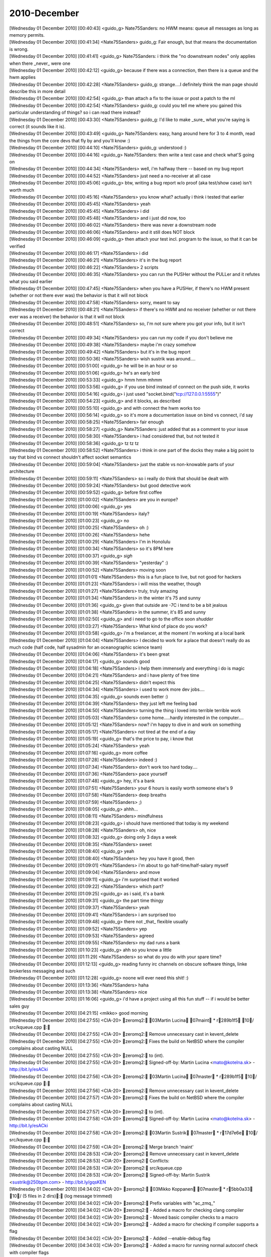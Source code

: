 ===============
2010-December
===============

| [Wednesday 01 December 2010] [00:40:43] <guido_g>	Nate75Sanders: no HWM means: queue all messages as long as memory permits.
| [Wednesday 01 December 2010] [00:41:34] <Nate75Sanders>	guido_g: Fair enough, but that means the documentation is wrong.
| [Wednesday 01 December 2010] [00:41:41] <guido_g>	Nate75Sanders: i think the "no downstream nodes" only applies when there _never_ were one
| [Wednesday 01 December 2010] [00:42:12] <guido_g>	because if there was a connection, then there is a queue and the hwm applies
| [Wednesday 01 December 2010] [00:42:28] <Nate75Sanders>	guido_g: strange....I definitely think the man page should describe this in more detail
| [Wednesday 01 December 2010] [00:42:54] <guido_g>	than attach a fix to the issue or post a patch to the ml
| [Wednesday 01 December 2010] [00:42:54] <Nate75Sanders>	guido_g: could you tell me where you gained this particular understanding of things? so i can read there instead?
| [Wednesday 01 December 2010] [00:43:30] <Nate75Sanders>	guido_g: I'd like to make _sure_ what you're saying is correct (it sounds like it is).
| [Wednesday 01 December 2010] [00:43:49] <guido_g>	Nate75Sanders: easy, hang around here for 3 to 4 month, read the things from the core devs that fly by and you'll know :)
| [Wednesday 01 December 2010] [00:44:10] <Nate75Sanders>	guido_g: understood :)
| [Wednesday 01 December 2010] [00:44:16] <guido_g>	Nate75Sanders: then write a test case and check what'S going on
| [Wednesday 01 December 2010] [00:44:34] <Nate75Sanders>	well, i'm halfway there -- based on my bug report
| [Wednesday 01 December 2010] [00:44:52] <Nate75Sanders>	just need a no-receiver at all case
| [Wednesday 01 December 2010] [00:45:06] <guido_g>	btw, writing a bug report w/o proof (aka test/show case) isn't worth much
| [Wednesday 01 December 2010] [00:45:16] <Nate75Sanders>	you know what? actually i think i tested that earlier
| [Wednesday 01 December 2010] [00:45:45] <Nate75Sanders>	yeah
| [Wednesday 01 December 2010] [00:45:45] <Nate75Sanders>	i did
| [Wednesday 01 December 2010] [00:45:48] <Nate75Sanders>	and i just did now, too
| [Wednesday 01 December 2010] [00:46:02] <Nate75Sanders>	there was never a downstream node
| [Wednesday 01 December 2010] [00:46:06] <Nate75Sanders>	and it still does NOT block
| [Wednesday 01 December 2010] [00:46:09] <guido_g>	then attach your test incl. program to the issue, so that it can be verified
| [Wednesday 01 December 2010] [00:46:17] <Nate75Sanders>	i did
| [Wednesday 01 December 2010] [00:46:21] <Nate75Sanders>	it's in the bug report
| [Wednesday 01 December 2010] [00:46:22] <Nate75Sanders>	2 scripts
| [Wednesday 01 December 2010] [00:46:35] <Nate75Sanders>	you can run the PUSHer without the PULLer and it refutes what you said earlier
| [Wednesday 01 December 2010] [00:47:45] <Nate75Sanders>	when you have a PUSHer, if there's no HWM present (whether or not there ever was) the behavior is that it will not block
| [Wednesday 01 December 2010] [00:47:58] <Nate75Sanders>	sorry, meant to say
| [Wednesday 01 December 2010] [00:48:21] <Nate75Sanders>	if there's no HWM and no receiver (whether or not there ever was a receiver) the behavior is that it will not block
| [Wednesday 01 December 2010] [00:48:51] <Nate75Sanders>	so, I'm not sure where you got your info, but it isn't correct
| [Wednesday 01 December 2010] [00:49:34] <Nate75Sanders>	you can run my code if you don't believe me
| [Wednesday 01 December 2010] [00:49:38] <Nate75Sanders>	maybe i'm crazy somehow
| [Wednesday 01 December 2010] [00:49:42] <Nate75Sanders>	but it's in the bug report
| [Wednesday 01 December 2010] [00:50:36] <Nate75Sanders>	wish sustrik was around....
| [Wednesday 01 December 2010] [00:51:00] <guido_g>	he will be in an hour or so
| [Wednesday 01 December 2010] [00:51:06] <guido_g>	he's an early bird
| [Wednesday 01 December 2010] [00:53:33] <guido_g>	hmm hmm mhmm
| [Wednesday 01 December 2010] [00:53:56] <guido_g>	if you use bind instead of connect on the push side, it works
| [Wednesday 01 December 2010] [00:54:16] <guido_g>	i just used "socket.bind("tcp://127.0.0.1:5555")"
| [Wednesday 01 December 2010] [00:54:23] <guido_g>	and it blocks, as described
| [Wednesday 01 December 2010] [00:55:10] <guido_g>	and with connect the hwm works too
| [Wednesday 01 December 2010] [00:56:14] <guido_g>	so it's more a documentation issue on bind vs connect, i'd say
| [Wednesday 01 December 2010] [00:58:25] <Nate75Sanders>	fair enough
| [Wednesday 01 December 2010] [00:58:27] <guido_g>	Nate75Sanders: just added that as a comment to your issue
| [Wednesday 01 December 2010] [00:58:30] <Nate75Sanders>	i had considered that, but not tested it
| [Wednesday 01 December 2010] [00:58:36] <guido_g>	tz tz tz
| [Wednesday 01 December 2010] [00:58:52] <Nate75Sanders>	i think in one part of the docks they make a big point to say that bind vs connect shouldn't affect socket semantics
| [Wednesday 01 December 2010] [00:59:04] <Nate75Sanders>	just the stable vs non-knowable parts of your architecture
| [Wednesday 01 December 2010] [00:59:11] <Nate75Sanders>	so i really do think that should be dealt with
| [Wednesday 01 December 2010] [00:59:24] <Nate75Sanders>	but good detective work
| [Wednesday 01 December 2010] [00:59:52] <guido_g>	before first coffee
| [Wednesday 01 December 2010] [01:00:02] <Nate75Sanders>	are you in europe?
| [Wednesday 01 December 2010] [01:00:06] <guido_g>	yes
| [Wednesday 01 December 2010] [01:00:19] <Nate75Sanders>	italy?
| [Wednesday 01 December 2010] [01:00:23] <guido_g>	no
| [Wednesday 01 December 2010] [01:00:25] <Nate75Sanders>	oh :)
| [Wednesday 01 December 2010] [01:00:26] <Nate75Sanders>	hehe
| [Wednesday 01 December 2010] [01:00:29] <Nate75Sanders>	I'm in Honolulu
| [Wednesday 01 December 2010] [01:00:34] <Nate75Sanders>	so it's 8PM here
| [Wednesday 01 December 2010] [01:00:37] <guido_g>	*sigh*
| [Wednesday 01 December 2010] [01:00:39] <Nate75Sanders>	"yesterday" :)
| [Wednesday 01 December 2010] [01:00:52] <Nate75Sanders>	moving soon
| [Wednesday 01 December 2010] [01:01:01] <Nate75Sanders>	this is a fun place to live, but not good for hackers
| [Wednesday 01 December 2010] [01:01:23] <Nate75Sanders>	i will miss the weather, though
| [Wednesday 01 December 2010] [01:01:27] <Nate75Sanders>	truly, truly amazing
| [Wednesday 01 December 2010] [01:01:34] <Nate75Sanders>	in the winter it's 75 and sunny
| [Wednesday 01 December 2010] [01:01:36] <guido_g>	given that outside are -7C i tend to be a bit jealous
| [Wednesday 01 December 2010] [01:01:38] <Nate75Sanders>	in the summer, it's 85 and sunny
| [Wednesday 01 December 2010] [01:02:50] <guido_g>	and i need to go to the office soon *shudder*
| [Wednesday 01 December 2010] [01:03:27] <Nate75Sanders>	What kind of place do you work?
| [Wednesday 01 December 2010] [01:03:58] <guido_g>	i'm a freelancer, at the moment i'm working at a local bank
| [Wednesday 01 December 2010] [01:04:04] <Nate75Sanders>	I decided to work for a place that doesn't really do as much code (half code, half sysadmin for an oceanographic science team)
| [Wednesday 01 December 2010] [01:04:06] <Nate75Sanders>	it's been great
| [Wednesday 01 December 2010] [01:04:17] <guido_g>	sounds good
| [Wednesday 01 December 2010] [01:04:18] <Nate75Sanders>	i help them immensely and everything i do is magic
| [Wednesday 01 December 2010] [01:04:21] <Nate75Sanders>	and i have plenty of free time
| [Wednesday 01 December 2010] [01:04:25] <Nate75Sanders>	didn't expect this
| [Wednesday 01 December 2010] [01:04:34] <Nate75Sanders>	i used to work more dev jobs....
| [Wednesday 01 December 2010] [01:04:35] <guido_g>	sounds even better :)
| [Wednesday 01 December 2010] [01:04:39] <Nate75Sanders>	they just left me feeling bad
| [Wednesday 01 December 2010] [01:04:50] <Nate75Sanders>	turning the thing i loved into terrible terrible work
| [Wednesday 01 December 2010] [01:05:03] <Nate75Sanders>	come home.....hardly interested in the computer....
| [Wednesday 01 December 2010] [01:05:12] <Nate75Sanders>	now? i'm happy to dive in and work on something
| [Wednesday 01 December 2010] [01:05:17] <Nate75Sanders>	not tired at the end of a day
| [Wednesday 01 December 2010] [01:05:19] <guido_g>	that's the price to pay, i know that
| [Wednesday 01 December 2010] [01:05:24] <Nate75Sanders>	yeah
| [Wednesday 01 December 2010] [01:07:16] <guido_g>	more coffee
| [Wednesday 01 December 2010] [01:07:28] <Nate75Sanders>	indeed :)
| [Wednesday 01 December 2010] [01:07:34] <Nate75Sanders>	don't work too hard today....
| [Wednesday 01 December 2010] [01:07:36] <Nate75Sanders>	pace yourself
| [Wednesday 01 December 2010] [01:07:48] <guido_g>	hey, it's a bank
| [Wednesday 01 December 2010] [01:07:51] <Nate75Sanders>	your 6 hours is easily worth someone else's 9
| [Wednesday 01 December 2010] [01:07:58] <Nate75Sanders>	deep breaths
| [Wednesday 01 December 2010] [01:07:59] <Nate75Sanders>	;)
| [Wednesday 01 December 2010] [01:08:05] <guido_g>	ahhh... 
| [Wednesday 01 December 2010] [01:08:11] <Nate75Sanders>	mindfulness
| [Wednesday 01 December 2010] [01:08:23] <guido_g>	i should have mentioned that today is my weekend
| [Wednesday 01 December 2010] [01:08:28] <Nate75Sanders>	oh, nice
| [Wednesday 01 December 2010] [01:08:32] <guido_g>	doing only 3 days a week
| [Wednesday 01 December 2010] [01:08:35] <Nate75Sanders>	sweet
| [Wednesday 01 December 2010] [01:08:40] <guido_g>	yeah
| [Wednesday 01 December 2010] [01:08:40] <Nate75Sanders>	hey you have it good, then
| [Wednesday 01 December 2010] [01:09:01] <Nate75Sanders>	i'm about to go half-time/half-salary myself
| [Wednesday 01 December 2010] [01:09:04] <Nate75Sanders>	and move
| [Wednesday 01 December 2010] [01:09:11] <guido_g>	i'm surprised that it worked
| [Wednesday 01 December 2010] [01:09:22] <Nate75Sanders>	which part?
| [Wednesday 01 December 2010] [01:09:25] <guido_g>	as i said, it's a bank
| [Wednesday 01 December 2010] [01:09:31] <guido_g>	the part time thingy
| [Wednesday 01 December 2010] [01:09:37] <Nate75Sanders>	yeah
| [Wednesday 01 December 2010] [01:09:41] <Nate75Sanders>	i am surprised too
| [Wednesday 01 December 2010] [01:09:48] <guido_g>	there not _that_ flexible usually
| [Wednesday 01 December 2010] [01:09:52] <Nate75Sanders>	yep
| [Wednesday 01 December 2010] [01:09:53] <Nate75Sanders>	agreed
| [Wednesday 01 December 2010] [01:09:55] <Nate75Sanders>	my dad runs a bank
| [Wednesday 01 December 2010] [01:10:23] <guido_g>	ahh so you know a little
| [Wednesday 01 December 2010] [01:11:29] <Nate75Sanders>	so what do you do with your spare time?
| [Wednesday 01 December 2010] [01:12:13] <guido_g>	reading funny irc channels on obscure software things, linke brokerless messaging and such
| [Wednesday 01 December 2010] [01:12:28] <guido_g>	noone will ever need this shit! :)
| [Wednesday 01 December 2010] [01:13:36] <Nate75Sanders>	haha
| [Wednesday 01 December 2010] [01:13:38] <Nate75Sanders>	nice
| [Wednesday 01 December 2010] [01:16:06] <guido_g>	i'd have a project using all this fun stuff -- if i would be better sales guy
| [Wednesday 01 December 2010] [04:21:15] <mikko>	good morning
| [Wednesday 01 December 2010] [04:27:55] <CIA-20>	zeromq2: 03Martin Lucina 07maint * r289b1f5 10/ src/kqueue.cpp : 
| [Wednesday 01 December 2010] [04:27:55] <CIA-20>	zeromq2: Remove unnecessary cast in kevent_delete
| [Wednesday 01 December 2010] [04:27:55] <CIA-20>	zeromq2: Fixes the build on NetBSD where the compiler complains about casting NULL
| [Wednesday 01 December 2010] [04:27:55] <CIA-20>	zeromq2: to (int).
| [Wednesday 01 December 2010] [04:27:55] <CIA-20>	zeromq2: Signed-off-by: Martin Lucina <mato@kotelna.sk> - http://bit.ly/esACki
| [Wednesday 01 December 2010] [04:27:56] <CIA-20>	zeromq2: 03Martin Lucina 07master * r289b1f5 10/ src/kqueue.cpp : 
| [Wednesday 01 December 2010] [04:27:56] <CIA-20>	zeromq2: Remove unnecessary cast in kevent_delete
| [Wednesday 01 December 2010] [04:27:57] <CIA-20>	zeromq2: Fixes the build on NetBSD where the compiler complains about casting NULL
| [Wednesday 01 December 2010] [04:27:57] <CIA-20>	zeromq2: to (int).
| [Wednesday 01 December 2010] [04:27:58] <CIA-20>	zeromq2: Signed-off-by: Martin Lucina <mato@kotelna.sk> - http://bit.ly/esACki
| [Wednesday 01 December 2010] [04:27:58] <CIA-20>	zeromq2: 03Martin Sustrik 07master * r17d7e6e 10/ src/kqueue.cpp : 
| [Wednesday 01 December 2010] [04:27:59] <CIA-20>	zeromq2: Merge branch 'maint'
| [Wednesday 01 December 2010] [04:28:53] <CIA-20>	zeromq2:  Remove unnecessary cast in kevent_delete
| [Wednesday 01 December 2010] [04:28:53] <CIA-20>	zeromq2: Conflicts:
| [Wednesday 01 December 2010] [04:28:53] <CIA-20>	zeromq2:  src/kqueue.cpp
| [Wednesday 01 December 2010] [04:28:53] <CIA-20>	zeromq2: Signed-off-by: Martin Sustrik <sustrik@250bpm.com> - http://bit.ly/gqsKEN
| [Wednesday 01 December 2010] [04:34:02] <CIA-20>	zeromq2: 03Mikko Koppanen 07master * r5bb0a33 10/ (5 files in 2 dirs): (log message trimmed)
| [Wednesday 01 December 2010] [04:34:02] <CIA-20>	zeromq2: Prefix variables with "ac_zmq_"
| [Wednesday 01 December 2010] [04:34:02] <CIA-20>	zeromq2:  - Added a macro for checking clang compiler
| [Wednesday 01 December 2010] [04:34:02] <CIA-20>	zeromq2:  - Moved basic compiler checks to a macro
| [Wednesday 01 December 2010] [04:34:02] <CIA-20>	zeromq2:  - Added a macro for checking if compiler supports a flag
| [Wednesday 01 December 2010] [04:34:02] <CIA-20>	zeromq2:  - Added --enable-debug flag
| [Wednesday 01 December 2010] [04:34:03] <CIA-20>	zeromq2:  - Added a macro for running normal autoconf check with compiler flags
| [Wednesday 01 December 2010] [04:47:39] <m_>	exit
| [Wednesday 01 December 2010] [04:58:17] <CIA-20>	zeromq2: 03Martin Lucina 07master * rb70d628 10/ (11 files): 
| [Wednesday 01 December 2010] [04:58:18] <CIA-20>	zeromq2: Documentation updates for 2.1
| [Wednesday 01 December 2010] [04:58:18] <CIA-20>	zeromq2: - Clarify ZMQ_LINGER, zmq_close (), zmq_term () relationship
| [Wednesday 01 December 2010] [04:58:18] <CIA-20>	zeromq2: - New socket options
| [Wednesday 01 December 2010] [04:58:18] <CIA-20>	zeromq2: - Clarify thread safety of sockets and migration between threads
| [Wednesday 01 December 2010] [04:58:18] <CIA-20>	zeromq2: - Other minor and spelling fixes
| [Wednesday 01 December 2010] [04:58:18] <CIA-20>	zeromq2: Signed-off-by: Martin Lucina <mato@kotelna.sk> - http://bit.ly/hV39nD
| [Wednesday 01 December 2010] [05:12:05] <CIA-20>	zeromq2: 03Martin Lucina 07master * r520d621 10/ configure.in : 
| [Wednesday 01 December 2010] [05:12:05] <CIA-20>	zeromq2: Bump ABI version to 1:0:0 for ZeroMQ 2.1.0 release
| [Wednesday 01 December 2010] [05:12:05] <CIA-20>	zeromq2: Signed-off-by: Martin Lucina <mato@kotelna.sk> - http://bit.ly/h94kRn
| [Wednesday 01 December 2010] [05:34:28] <vaadim>	Hello, all.
| [Wednesday 01 December 2010] [05:34:57] <vaadim>	Anybody can to help me?
| [Wednesday 01 December 2010] [05:35:26] <vaadim>	I have a critical error in object.cpp file.
| [Wednesday 01 December 2010] [05:35:41] <mikko>	vaadim: what is the error?
| [Wednesday 01 December 2010] [05:36:01] <vaadim>	Version 2.0.10 for windows.
| [Wednesday 01 December 2010] [05:37:11] <vaadim>	I write test project for client and server applications. Run zmq::queue() function.
| [Wednesday 01 December 2010] [05:37:57] <mikko>	what is the actual error?
| [Wednesday 01 December 2010] [05:38:15] <vaadim>	This function call zmq_poll->zmq::app_thread_t::process_commands->process_bind and
| [Wednesday 01 December 2010] [05:38:45] <vaadim>	in  case command_t::bind:  process_bind (cmd_.args.bind.in_pipe, cmd_.args.bind.out_pipe,             blob_t (cmd_.args.bind.peer_identity,             cmd_.args.bind.peer_identity_size));
| [Wednesday 01 December 2010] [05:39:20] <vaadim>	and cmd_.args.bind.peer_identity have a Bad Ptr == 0x0000000
| [Wednesday 01 December 2010] [05:39:26] <vaadim>	crash
| [Wednesday 01 December 2010] [05:40:22] <mikko>	does the same thing happen with github master?
| [Wednesday 01 December 2010] [05:40:27] <mikko>	can you test?
| [Wednesday 01 December 2010] [05:40:38] <mikko>	and is this easy to reproduce?
| [Wednesday 01 December 2010] [05:42:28] <vaadim>	I was try latest version in github, but this version have another problems, and i revert to version 2.0.10 back
| [Wednesday 01 December 2010] [05:42:45] <vaadim>	I can show my test project
| [Wednesday 01 December 2010] [05:42:59] <mikko>	what is the problem you had with the latest version?
| [Wednesday 01 December 2010] [05:44:34] <vaadim>	Current version in github is stable ? I need stable version for commercial project.
| [Wednesday 01 December 2010] [05:45:28] <mikko>	what i am intersted in what are the problems you are seeing so that they can be fixed
| [Wednesday 01 December 2010] [05:45:44] <mikko>	i would like you to test the github master to see if the issue with the null pointer has been fixed already
| [Wednesday 01 December 2010] [05:47:32] <vaadim>	OK. I will try master from github again. And I will come back with another bag's :)
| [Wednesday 01 December 2010] [05:47:52] <vaadim>	Thank you for help :)
| [Wednesday 01 December 2010] [05:52:53] <CIA-20>	zeromq2: 03Steven McCoy 07master * r4a3ed39 10/ (3 files in 2 dirs): 
| [Wednesday 01 December 2010] [05:52:53] <CIA-20>	zeromq2: Bump OpenPGM to 5.0.92.
| [Wednesday 01 December 2010] [05:52:53] <CIA-20>	zeromq2: Signed-off-by: Steven McCoy <steven.mccoy@miru.hk> - http://bit.ly/fLKN5H
| [Wednesday 01 December 2010] [05:57:05] <Steve-o>	thx Mato
| [Wednesday 01 December 2010] [05:57:31] <CIA-20>	zeromq2: 03Martin Lucina 07master * rabc8b5e 10/ NEWS : 
| [Wednesday 01 December 2010] [05:57:31] <CIA-20>	zeromq2: Update NEWS file for 2.1.0 release
| [Wednesday 01 December 2010] [05:57:31] <CIA-20>	zeromq2: Signed-off-by: Martin Lucina <mato@kotelna.sk> - http://bit.ly/hXdp5N
| [Wednesday 01 December 2010] [06:16:40] <rgl>	w00t 2.1 has hit the streets?
| [Wednesday 01 December 2010] [06:16:48] <mato>	almost
| [Wednesday 01 December 2010] [06:16:59] <mato>	due to DNS issues the announcement will go out this evening
| [Wednesday 01 December 2010] [06:17:06] <mato>	but it's in Git anyhow :-)
| [Wednesday 01 December 2010] [06:18:57] <mikko>	ill run daily builds now just to see that everything works
| [Wednesday 01 December 2010] [06:19:03] <rgl>	:)
| [Wednesday 01 December 2010] [06:19:28] <mikko>	building now
| [Wednesday 01 December 2010] [06:19:38] <rgl>	I just noticed Sockets may now be migrated between OS threads, as long as the
| [Wednesday 01 December 2010] [06:19:38] <rgl>	 application ensures that a full memory barrier is issued.  ... are there any examples how to do it?
| [Wednesday 01 December 2010] [06:21:02] <mikko>	is 2.1.0 going out as alpha or beta?
| [Wednesday 01 December 2010] [06:22:38] <rgl>	from the NEWS files its Beta
| [Wednesday 01 December 2010] [06:24:19] <sustrik>	rgl: when you migrate a thread you have no notify the other thread somehow
| [Wednesday 01 December 2010] [06:24:42] <sustrik>	the mechanism you use for the notfication will execute the barrier
| [Wednesday 01 December 2010] [06:24:53] <sustrik>	unless you are doing some black magic
| [Wednesday 01 December 2010] [06:26:08] <rgl>	I see. alright :D
| [Wednesday 01 December 2010] [06:33:07] <mikko>	success on all builds this far
| [Wednesday 01 December 2010] [06:33:33] <sustrik>	goodo
| [Wednesday 01 December 2010] [06:34:20] <mikko>	icc failed
| [Wednesday 01 December 2010] [06:34:22] <mikko>	let's see
| [Wednesday 01 December 2010] [06:34:37] <mikko>	it might be the shutdown stress test failing
| [Wednesday 01 December 2010] [06:34:55] <mikko>	Bad file descriptor
| [Wednesday 01 December 2010] [06:34:55] <mikko>	nbytes != -1 (tcp_socket.cpp:197)
| [Wednesday 01 December 2010] [06:34:56] <mikko>	yes
| [Wednesday 01 December 2010] [06:35:58] <sustrik>	yep, known issue
| [Wednesday 01 December 2010] [06:36:53] <rgl>	mikko, where is the build system? got url?
| [Wednesday 01 December 2010] [06:37:03] <mikko>	http://build.valokuva.org/
| [Wednesday 01 December 2010] [06:38:12] <mikko>	i got my eye on sunfire server on ebay
| [Wednesday 01 December 2010] [06:38:18] <mikko>	to add sparc into the build system
| [Wednesday 01 December 2010] [06:38:36] <Steve-o>	incredibly cheap these days, ~US$100
| [Wednesday 01 December 2010] [06:39:00] <Steve-o>	but also slow as lard, 100mb NICs often
| [Wednesday 01 December 2010] [06:39:20] <mikko>	this one is Dual 1.3Ghz Processors
| [Wednesday 01 December 2010] [06:39:29] <mikko>	i don't mind 100mb nic as it's just for building
| [Wednesday 01 December 2010] [06:39:32] <mikko>	not really for testing
| [Wednesday 01 December 2010] [06:40:17] <rgl>	mikko, no msvc build?
| [Wednesday 01 December 2010] [06:40:26] <Steve-o>	memory is the most important though, don't skimp on that
| [Wednesday 01 December 2010] [06:40:33] <mikko>	rgl: haven't got a windows running
| [Wednesday 01 December 2010] [06:40:41] <mikko>	Steve-o: it comes with 4GB
| [Wednesday 01 December 2010] [06:40:55] <vaadim>	Hello, I am here again.
| [Wednesday 01 December 2010] [06:41:07] <mikko>	the annoyance is that the build machines are running in finland
| [Wednesday 01 December 2010] [06:41:10] <mikko>	and i live in london
| [Wednesday 01 December 2010] [06:41:18] <mikko>	need to either host it here or ship it over
| [Wednesday 01 December 2010] [06:41:42] <sustrik>	does it make any difference?
| [Wednesday 01 December 2010] [06:41:43] <rgl>	mikko, http://build.valokuva.org/view/clrzmq/ is using mono then?
| [Wednesday 01 December 2010] [06:41:51] <mikko>	rgl: yes
| [Wednesday 01 December 2010] [06:41:51] <vaadim>	mikko: i try the current version from github in my test project
| [Wednesday 01 December 2010] [06:41:59] <mikko>	vaadim: ok
| [Wednesday 01 December 2010] [06:42:12] <mikko>	sustrik: i got free hosting in finland
| [Wednesday 01 December 2010] [06:42:16] <mikko>	that's the only difference
| [Wednesday 01 December 2010] [06:42:42] <sustrik>	i see
| [Wednesday 01 December 2010] [06:43:09] <rgl>	mikko, can you add clrmq2 into the clrmq tab too?
| [Wednesday 01 December 2010] [06:43:32] <mikko>	rgl: done
| [Wednesday 01 December 2010] [06:43:42] <mikko>	the regex for adding jobs there was outdated
| [Wednesday 01 December 2010] [06:43:45] <vaadim>	My server stoped with error while i try break zmq_device by call zmq_term() for kill context
| [Wednesday 01 December 2010] [06:43:46] <mikko>	clrzmq-.*
| [Wednesday 01 December 2010] [06:43:53] <rgl>	thanks :)
| [Wednesday 01 December 2010] [06:44:10] <mikko>	sustrik: what is the clean way to stop zmq device?
| [Wednesday 01 December 2010] [06:44:24] <mikko>	vaadim: i am not sure if that is the way to stop a device
| [Wednesday 01 December 2010] [06:46:21] <sustrik>	mikko: Ctrl+C?
| [Wednesday 01 December 2010] [06:46:33] <sustrik>	there's no remote management for devices yet
| [Wednesday 01 December 2010] [06:46:40] <vaadim>	I read this way in your mailing list archiew
| [Wednesday 01 December 2010] [06:47:00] <vaadim>	wait a moment...
| [Wednesday 01 December 2010] [06:47:51] <vaadim>	http://thread.gmane.org/gmane.network.zeromq.devel/2338/focus=2340
| [Wednesday 01 December 2010] [06:48:30] <sustrik>	vaadim: the devices are dumb pieces of code
| [Wednesday 01 December 2010] [06:48:43] <sustrik>	basically just a loop that reads from one socket and writes to another one
| [Wednesday 01 December 2010] [06:49:00] <sustrik>	if you want a better functionality, like a remote management
| [Wednesday 01 December 2010] [06:49:08] <sustrik>	you can add it there
| [Wednesday 01 December 2010] [06:51:42] <vaadim>	Sorry, i'm not understand, how to stop loop in device. I need to stop both sockets ?
| [Wednesday 01 December 2010] [06:52:51] <sustrik>	you just break out of the loop
| [Wednesday 01 December 2010] [06:53:01] <sustrik>	that's it
| [Wednesday 01 December 2010] [06:53:16] <vaadim>	How? Kill thread?
| [Wednesday 01 December 2010] [06:53:37] <sustrik>	while (true) {
| [Wednesday 01 December 2010] [06:53:39] <sustrik>	...
| [Wednesday 01 December 2010] [06:53:50] <sustrik>	    if (...)
| [Wednesday 01 December 2010] [06:53:52] <sustrik>	       break;
| [Wednesday 01 December 2010] [06:53:55] <sustrik>	...
| [Wednesday 01 December 2010] [06:53:55] <sustrik>	}
| [Wednesday 01 December 2010] [06:55:11] <vaadim>	But zmq_device(ZMQ_QUEUE, clients, workers); bon't return control, and i can't make loop myself.
| [Wednesday 01 December 2010] [06:55:26] <sustrik>	have a look at the source code
| [Wednesday 01 December 2010] [06:55:27] <mikko>	vaadim: have you looked at the device code?
| [Wednesday 01 December 2010] [06:55:47] <sustrik>	you just create your own device
| [Wednesday 01 December 2010] [06:55:55] <sustrik>	and modify it in any way you want
| [Wednesday 01 December 2010] [06:57:38] <vaadim>	Yeah, well, I'm gonna go build my own device, with blackjack and hookers. In fact, forget the device! :)
| [Wednesday 01 December 2010] [06:59:54] <vaadim>	Ok, i can append third parameter to my_zmq_device with stop socket.
| [Wednesday 01 December 2010] [07:00:25] <vaadim>	Thank's.
| [Wednesday 01 December 2010] [11:06:31] <Remoun>	hi
| [Wednesday 01 December 2010] [11:06:36] <Remoun>	I'm perusing the guide right now, but I thought I'd ask ahead: Can I overlay some sort of authentication mechanism for workers in a 0MQ-based system?
| [Wednesday 01 December 2010] [11:07:01] <mikko>	Remoun: i don't see why what would prevent you from doing that
| [Wednesday 01 December 2010] [11:07:29] <Remoun>	I don't see any reason, either; I just have no idea how yet
| [Wednesday 01 December 2010] [11:07:41] <Remoun>	But it should be doable (in a transparent manner), right?
| [Wednesday 01 December 2010] [11:07:52] <mikko>	what do you mean by transparent?
| [Wednesday 01 December 2010] [11:07:59] <mikko>	you would need to implement it in your code
| [Wednesday 01 December 2010] [11:08:06] <Remoun>	of course
| [Wednesday 01 December 2010] [11:08:43] <Remoun>	basically, layering the auth on top of the sockets
| [Wednesday 01 December 2010] [11:08:59] <Remoun>	So that I don't have to decorate every bit of code using 0MQ sockets with auth handling
| [Wednesday 01 December 2010] [11:09:32] <mikko>	there are plenty of ways to approach the problem
| [Wednesday 01 December 2010] [11:09:33] <Remoun>	... Does that make sense?
| [Wednesday 01 December 2010] [11:09:44] <mikko>	you could do a small device that handles the authentication
| [Wednesday 01 December 2010] [11:09:51] <mikko>	and forwards the messages using inproc
| [Wednesday 01 December 2010] [11:10:21] <mikko>	so your client code would communicate with inproc and the device decorates with authentication info and forwards the messages
| [Wednesday 01 December 2010] [11:13:51] <Remoun>	sounds good
| [Wednesday 01 December 2010] [11:13:54] <Remoun>	thanks mikko 
| [Wednesday 01 December 2010] [11:24:14] <shales>	hi, has anyone used eventlet with zmq? I'm wondering if or how eventlet works with zmq.REP sockets or do I have to switch to XREP sockets to avoid the state kept in the REP socket from messing up with multiple threads?
| [Wednesday 01 December 2010] [11:30:02] <mikko>	shales: sorry, no idea what eventlet is 
| [Wednesday 01 December 2010] [11:30:06] <mikko>	shales: is it ruby?
| [Wednesday 01 December 2010] [11:31:00] <mikko>	ah, python
| [Wednesday 01 December 2010] [11:31:03] <shales>	python
| [Wednesday 01 December 2010] [11:31:40] <shales>	it's ok, someone on #eventlet just gave me an easy workaround
| [Wednesday 01 December 2010] [11:31:58] <shales>	just give each greenthread its own REP socket
| [Wednesday 01 December 2010] [13:47:25] <jhawk28>	Hello. Congrats on the 2.1.0 beta!
| [Wednesday 01 December 2010] [14:58:58] <mikko>	mato: hmm, does 3.4.6 report that it supports dso visibility?
| [Wednesday 01 December 2010] [15:00:04] <mikko>	#   elif (defined __GNUC__ && __GNUC__ >= 4) || defined __INTEL_COMPILER
| [Wednesday 01 December 2010] [15:00:09] <mikko>	this error reported makes no sense
| [Wednesday 01 December 2010] [15:00:21] <mato>	mikko: it shouldn't, i'm just replying asking for more info
| [Wednesday 01 December 2010] [15:00:47] <mato>	unless RHAT borked it of course :-)
| [Wednesday 01 December 2010] [15:01:00] <mikko>	but in any case it should not pass __GNUC__ >= 4
| [Wednesday 01 December 2010] [15:01:13] <mato>	ISTR some problems related to OpenPGM use of __attribute__((visibility)) on old RHAT also
| [Wednesday 01 December 2010] [15:01:36] <mikko>	downloading centos4 now
| [Wednesday 01 December 2010] [15:01:42] <mato>	:-)
| [Wednesday 01 December 2010] [15:01:59] 	 * mato is not at the office, no VM-capable hardware here ...
| [Wednesday 01 December 2010] [15:02:38] <mikko>	http://cgi.ebay.co.uk/SUN-MICRO-SUNFIRE-V210-RACKMOUNT-SERVER-/230553957004?pt=UK_Computing_Networking_SM&hash=item35ae16328c
| [Wednesday 01 December 2010] [15:02:41] <mikko>	i got my eye on that
| [Wednesday 01 December 2010] [15:02:44] <mikko>	to add to build cluster
| [Wednesday 01 December 2010] [15:02:57] <mikko>	if the price doesn't go up much i'll try to snatch it
| [Wednesday 01 December 2010] [15:04:31] <prokos>	does ZMQ_SUBSCRIBE filter on the client side or the server side? 
| [Wednesday 01 December 2010] [15:04:49] <mikko>	prokos: client side
| [Wednesday 01 December 2010] [15:05:00] <mato>	heh, I got offered a Sun Fire 15k for free some time ago, declined on the grounds that I don't have an empty data center and free electricity to run it...
| [Wednesday 01 December 2010] [15:05:04] <mikko>	if by client you mean the subscriber
| [Wednesday 01 December 2010] [15:05:28] <mikko>	mato: i'm hoping to put this in the server room at work
| [Wednesday 01 December 2010] [15:05:36] <mikko>	and as a backup plan im gonna ship it to finland
| [Wednesday 01 December 2010] [15:06:02] <mato>	well, 50 GBP is damn cheap
| [Wednesday 01 December 2010] [15:06:33] <prokos>	yes i mean the subscriber.. Is there a reason to not filter on the publisher side?
| [Wednesday 01 December 2010] [15:07:00] <mikko>	prokos: it's very complicated to implement but i think it's on the list of things to do
| [Wednesday 01 December 2010] [15:11:13] <jhawk28>	has anyone seen this: http://sna-projects.com/kafka/
| [Wednesday 01 December 2010] [15:20:02] <mato>	mikko: I've forwarded you the outputs Chris Patti sent me just now
| [Wednesday 01 December 2010] [15:20:30] <mato>	mikko: It looks to me like his GCC claims to support -fvisibility=hidden but the results are completely bogus
| [Wednesday 01 December 2010] [15:20:54] <mato>	mikko: the symbol table in libzmq.so is missing anything which would normally be hidden
| [Wednesday 01 December 2010] [15:21:17] <mikko>	mato: yes
| [Wednesday 01 December 2010] [15:21:34] <mato>	mikko: looks like we need an autoconf check for "Checking to see if g++ -fvisibility=hidden actually works" :-)
| [Wednesday 01 December 2010] [15:21:36] <mikko>	i got centos4 running soon
| [Wednesday 01 December 2010] [15:22:23] <mato>	no point in fighting with getting it to work on buggy/old compilers, but it shouldn't break completely...
| [Wednesday 01 December 2010] [15:23:42] <mikko>	mato: does it support the pragma?
| [Wednesday 01 December 2010] [15:23:48] <mikko>	if it supports -fvisibility
| [Wednesday 01 December 2010] [15:24:11] <mato>	probably not
| [Wednesday 01 December 2010] [15:24:23] <mato>	or it's some bastardized RHAT version
| [Wednesday 01 December 2010] [15:26:06] <mikko>	got centos4 running now
| [Wednesday 01 December 2010] [15:27:36] <mikko>	yum is _slow_ on centos4
| [Wednesday 01 December 2010] [15:36:37] <mikko>	mato: gcc version 3.4.6 20060404 (Red Hat 3.4.6-11)
| [Wednesday 01 December 2010] [15:36:43] <mikko>	visibility works
| [Wednesday 01 December 2010] [15:36:52] <mikko>	no wait
| [Wednesday 01 December 2010] [15:36:58] <mikko>	it supports -fvisibility
| [Wednesday 01 December 2010] [15:37:04] <mikko>	but ignores the attribute
| [Wednesday 01 December 2010] [15:37:40] <mato>	geez
| [Wednesday 01 December 2010] [15:37:46] <mikko>	hmm
| [Wednesday 01 December 2010] [15:37:50] <mikko>	thats not completely true
| [Wednesday 01 December 2010] [15:38:00] <mikko>	https://gist.github.com/b2f2ef8f5bc92d2688b3
| [Wednesday 01 December 2010] [15:38:51] <mato>	well, in any case, we can't detect this case in zmq.h sanely
| [Wednesday 01 December 2010] [15:39:03] <mato>	so we need to account for it in the autoconf tests somehowe
| [Wednesday 01 December 2010] [15:40:06] <mato>	I reckon for now the easiest thing is to explicitly check the GCC version
| [Wednesday 01 December 2010] [15:40:23] <mato>	and not enable -fvisibility if it's < 4
| [Wednesday 01 December 2010] [15:40:28] <mikko>	yes, i was thinking the same
| [Wednesday 01 December 2010] [15:40:35] <mikko>	let me wrap a macro for that
| [Wednesday 01 December 2010] [15:55:12] <mikko>	brb
| [Wednesday 01 December 2010] [16:17:51] <prokos>	f
| [Wednesday 01 December 2010] [17:10:04] <mikko>	mato: take a look at http://valokuva.org/~mikko/visibility.patch when you got time
| [Wednesday 01 December 2010] [17:41:25] <jhawk28_>	hey sustrik
| [Wednesday 01 December 2010] [17:43:24] <sustrik>	hi
| [Wednesday 01 December 2010] [17:47:32] <Guthur>	is there tests for the new features?
| [Wednesday 01 December 2010] [17:47:38] <Guthur>	in 2.1.0
| [Wednesday 01 December 2010] [19:19:13] <erickt>	Hi #zeromq! congrats on 2.1.0. I was wondering, did sys://log make it into 2.1.0?
| [Wednesday 01 December 2010] [19:20:47] <erickt>	and if so, what is getting logged?
| [Wednesday 01 December 2010] [20:54:02] <Remoun>	How can I get the remote IP (of the sender) when receiving over TCP?
| [Wednesday 01 December 2010] [23:20:06] <DanielHolth>	any word on a ctypes zeromq binding?
| [Wednesday 01 December 2010] [23:20:11] <DanielHolth>	for Python?
| [Thursday 02 December 2010] [02:32:59] <delaney__>	has anyone had any luck getting pyzmq to build with 3.1?
| [Thursday 02 December 2010] [02:34:03] <delaney__>	trying with the 2.0.10
| [Thursday 02 December 2010] [02:53:58] <sustrik>	delaney: autobuilds: http://build.valokuva.org/
| [Thursday 02 December 2010] [02:54:33] <sustrik>	Remoun: you can't
| [Thursday 02 December 2010] [02:55:04] <sustrik>	erickt: it have made it in
| [Thursday 02 December 2010] [02:55:16] <sustrik>	you can subscribe to it
| [Thursday 02 December 2010] [02:55:23] <sustrik>	but nothing is logged yet :)
| [Thursday 02 December 2010] [02:59:16] <delaney__>	sustrik that looks cool but doesn't seem to have a link to the zmq package, or is that not available?  http://build.valokuva.org/view/pyzmq/job/pyzmq-master_ZeroMQ2-master_GCC/lastBuild/
| [Thursday 02 December 2010] [02:59:49] <sustrik>	nope, it doesn't create packages
| [Thursday 02 December 2010] [03:00:05] <sustrik>	but it shows that the pyzmq can be built with master
| [Thursday 02 December 2010] [03:03:33] <delaney__>	oh i don't doubt it
| [Thursday 02 December 2010] [03:03:50] <delaney__>	actually just got it working with 32bit visual studio 2008
| [Thursday 02 December 2010] [03:04:07] <delaney__>	but can't seem to with 64bit visual studio 2010
| [Thursday 02 December 2010] [03:09:09] <sustrik>	report the problem on the mailing list then...
| [Thursday 02 December 2010] [03:09:34] <sustrik>	i cannot really help myself is a don't have win64
| [Thursday 02 December 2010] [03:14:27] <Steve-o>	sustrik, hope you like the bug I found on MSVC :-)
| [Thursday 02 December 2010] [03:23:34] <sustrik>	Steve-o: haven't read all emails yet
| [Thursday 02 December 2010] [03:23:39] <sustrik>	which one is that?
| [Thursday 02 December 2010] [03:24:13] <Steve-o>	ok, end of "encoder hanging in remote_thr tests" thread.  
| [Thursday 02 December 2010] [03:24:29] <Steve-o>	compiler over-optimisation
| [Thursday 02 December 2010] [03:25:01] <sustrik>	uh, you've sent a patch
| [Thursday 02 December 2010] [03:25:16] <Steve-o>	it's a workaround, not a real patch
| [Thursday 02 December 2010] [03:25:31] <sustrik>	anyway, mark the emails containing patches with [PATCH]
| [Thursday 02 December 2010] [03:25:31] <Steve-o>	I have no idea what is a good solution, leave that up to you
| [Thursday 02 December 2010] [03:25:44] <sustrik>	otherwise it's pretty easy to forget about it
| [Thursday 02 December 2010] [03:26:01] <Steve-o>	I've dumped a Win32 API call in there, it's not useful to commit it
| [Thursday 02 December 2010] [03:26:10] <sustrik>	ok, i see
| [Thursday 02 December 2010] [03:26:52] <Steve-o>	still working on why linger isn't working
| [Thursday 02 December 2010] [03:27:06] <Steve-o>	is it supposed to on pub sockets?
| [Thursday 02 December 2010] [03:27:25] <sustrik>	Steve-o: i would say the problem is that OpenPGM doesn't have linger
| [Thursday 02 December 2010] [03:27:32] <sustrik>	so the LINGER is set on 0MQ level
| [Thursday 02 December 2010] [03:27:42] <sustrik>	when 0MQ pushes all data to OpenPGM
| [Thursday 02 December 2010] [03:27:53] <sustrik>	it considers the work done
| [Thursday 02 December 2010] [03:27:56] <sustrik>	and exits
| [Thursday 02 December 2010] [03:28:01] <sustrik>	which closes the process
| [Thursday 02 December 2010] [03:28:07] <Steve-o>	the problem here is 0MQ isn't sending anything to PGM
| [Thursday 02 December 2010] [03:28:10] <sustrik>	thus dropping the PGM tx buffers
| [Thursday 02 December 2010] [03:28:14] <sustrik>	ah
| [Thursday 02 December 2010] [03:28:27] <Steve-o>	it only init's the pgm_socket object
| [Thursday 02 December 2010] [03:28:31] <Steve-o>	the destroys it
| [Thursday 02 December 2010] [03:28:41] <Steve-o>	core bug
| [Thursday 02 December 2010] [03:28:50] <sustrik>	ok, i'll give it a look
| [Thursday 02 December 2010] [03:28:51] <Steve-o>	or "feature"
| [Thursday 02 December 2010] [03:29:08] <Steve-o>	check your mails and get back to me on the list later
| [Thursday 02 December 2010] [03:29:15] <sustrik>	sure, will do
| [Thursday 02 December 2010] [05:01:25] <PiotrSikora>	guys, are there any complete examples/guides about integrating zeromq with existing event poll using ZMQ_FD & ZMQ_EVENTS?
| [Thursday 02 December 2010] [05:20:41] <sustrik_>	PiotrSikora: have a look at src/zmq.cpp
| [Thursday 02 December 2010] [05:20:51] <sustrik_>	there's implementation of zmq_poll
| [Thursday 02 December 2010] [05:21:00] <sustrik_>	which uses ZMQ_FD and ZMQ_EVENTS underneath
| [Thursday 02 December 2010] [05:21:33] <sustrik_>	combined with either select(2) or poll(2)
| [Thursday 02 December 2010] [05:25:47] <PiotrSikora>	sustrik_: yeah, i looked at it... let me clarify...
| [Thursday 02 December 2010] [05:27:34] <PiotrSikora>	sustrik_: it is my understanding that in order to hook ZMQ into existing event look (kevent, epoll, etc) i need to get existing fd via getsockopt(ZMQ_FD), then when system will notice my about event on that fd, I need to verify that there is complete ZMQ message available via getsockopt(ZMQ_EVENTS)
| [Thursday 02 December 2010] [05:27:54] <PiotrSikora>	however i'm lost at how can i retrieve this message without blocking?
| [Thursday 02 December 2010] [05:28:02] <PiotrSikora>	zmq_poll? doesn't look like
| [Thursday 02 December 2010] [05:29:11] <PiotrSikora>	or would zmq_recv() be ok?
| [Thursday 02 December 2010] [05:29:35] <sustrik_>	zmq_recv()
| [Thursday 02 December 2010] [05:29:40] <sustrik_>	you know it's there
| [Thursday 02 December 2010] [05:29:50] <sustrik_>	so you just call zmq_recv() and you'll get it
| [Thursday 02 December 2010] [05:30:40] <PiotrSikora>	ok, thx :)
| [Thursday 02 December 2010] [05:31:07] <PiotrSikora>	seems like those new features make it extremely easy to integrate now
| [Thursday 02 December 2010] [05:31:30] <PiotrSikora>	i remember i looked into this (integrating with existing event loop) a while ago and it seemd rather impossible to do
| [Thursday 02 December 2010] [06:09:21] <mikko>	this is odd
| [Thursday 02 December 2010] [06:09:31] <mikko>	out of the box gcc 3.4.6 does not support -fvisibility=hidden flag
| [Thursday 02 December 2010] [06:09:44] <mikko>	but redhat "fixed" version does support it but messes up visibility
| [Thursday 02 December 2010] [06:55:18] <sustrik_>	Steve-o: hi
| [Thursday 02 December 2010] [06:55:26] <Steve-o>	hi
| [Thursday 02 December 2010] [06:55:40] <sustrik_>	aren't there 2 different problems there?
| [Thursday 02 December 2010] [06:55:49] <sustrik_>	one of them is solved by sleep()
| [Thursday 02 December 2010] [06:56:11] <Steve-o>	at least 2 possibly more
| [Thursday 02 December 2010] [06:56:26] <sustrik_>	yep
| [Thursday 02 December 2010] [06:56:35] <sustrik_>	so let's solve these seaprately
| [Thursday 02 December 2010] [06:56:49] <Steve-o>	the memory barrier / fence is the most odd
| [Thursday 02 December 2010] [06:57:08] <sustrik_>	mikko: mato says you are right
| [Thursday 02 December 2010] [06:57:15] <sustrik_>	and it's RH bug
| [Thursday 02 December 2010] [06:57:29] <sustrik_>	Steve-o: yes
| [Thursday 02 December 2010] [06:57:42] <sustrik_>	anyway, one problem that's pretty obvious is that 0MQ doesn't wait for OpenPGM when terminating
| [Thursday 02 December 2010] [06:58:09] <sustrik_>	can we solve that one somehow?
| [Thursday 02 December 2010] [06:58:22] <Steve-o>	isn't something broken in the linger implementation?
| [Thursday 02 December 2010] [06:58:37] <sustrik_>	maybe, but that's not the point
| [Thursday 02 December 2010] [06:58:52] <sustrik_>	the point is that 0mq doesn't know when openpgm have sent all the data
| [Thursday 02 December 2010] [06:59:06] <Steve-o>	ok three problems
| [Thursday 02 December 2010] [06:59:26] <sustrik_>	ok
| [Thursday 02 December 2010] [06:59:34] <Steve-o>	#1 0mq does not flush complete batch of messages, instead it only sends first message
| [Thursday 02 December 2010] [06:59:50] <Steve-o>	#2 a MSVC 2010 compiler optimisation bug causes encoder.get_data to hang
| [Thursday 02 December 2010] [07:00:13] <Steve-o>	#3 short PUB runs followed by zmq_term do not plug the underlying transport
| [Thursday 02 December 2010] [07:00:38] <mikko>	sustrik_: i think i got a feasible patch
| [Thursday 02 December 2010] [07:01:20] <mikko>	ill talk with mato when he is back
| [Thursday 02 December 2010] [07:01:25] <sustrik_>	sure
| [Thursday 02 December 2010] [07:02:15] <Steve-o>	note #1 & #3 may also be MSVC bugs, no idea
| [Thursday 02 December 2010] [07:03:00] <sustrik_>	Steve-o: ok, can it be reproduced on a single box?
| [Thursday 02 December 2010] [07:03:31] <Steve-o>	#3 is really easy, just run remote_thr with size=100 and count=1 ... 2000
| [Thursday 02 December 2010] [07:03:55] <Steve-o>	i added printf statements to every call in pgm_sender.cpp to see what if ever is called
| [Thursday 02 December 2010] [07:04:37] <Steve-o>	#2 randomly occurs when data is actually sent
| [Thursday 02 December 2010] [07:04:48] <Steve-o>	#1 not so important as the others
| [Thursday 02 December 2010] [07:06:01] <Steve-o>	of course it will be more annoying if it is hardware dependent
| [Thursday 02 December 2010] [07:06:50] <sustrik_>	so let's start with #3
| [Thursday 02 December 2010] [07:07:00] <sustrik_>	pgm?
| [Thursday 02 December 2010] [07:07:02] <sustrik_>	epgm?
| [Thursday 02 December 2010] [07:07:04] <sustrik_>	loopback?
| [Thursday 02 December 2010] [07:07:07] <Steve-o>	epgm,
| [Thursday 02 December 2010] [07:07:44] <sustrik_>	does it happen on linux as well?
| [Thursday 02 December 2010] [07:07:53] <Steve-o>	haven't checked yet
| [Thursday 02 December 2010] [07:08:26] <sustrik_>	let me try
| [Thursday 02 December 2010] [07:08:30] <Steve-o>	i only saw #1 on linux so far
| [Thursday 02 December 2010] [07:13:22] <Steve-o>	linux looks fine here for count=1 
| [Thursday 02 December 2010] [07:14:27] <Steve-o>	LD_LIBRARY_PATH=src/.libs/ ./perf/.libs/remote_thr --rate-limit 100 "epgm://eth0;239.192.0.1:7500" 100 1
| [Thursday 02 December 2010] [07:14:41] <Steve-o>	sends 1 packet as expected
| [Thursday 02 December 2010] [07:22:51] <sustrik_>	so it only happens on windows, right?
| [Thursday 02 December 2010] [07:23:04] <sustrik_>	i don't have a win box here
| [Thursday 02 December 2010] [07:26:50] <Steve-o>	appears so, just tested on another box and reproduced it
| [Thursday 02 December 2010] [07:30:50] <Steve-o>	that's why I'm wondering if it is another MSVC compiler optimisation bug
| [Thursday 02 December 2010] [07:31:10] <Steve-o>	you really need some heavy unit testing to catch annoying features like this
| [Thursday 02 December 2010] [07:31:50] <sustrik_>	Steve-o: yes, but win32 is a platform that i am not really using
| [Thursday 02 December 2010] [07:35:18] <Steve-o>	unfortunately most VMs are too helpful either for multicast testing
| [Thursday 02 December 2010] [07:37:01] <Steve-o>	I think it's still only limited to ESX virtual NICs
| [Thursday 02 December 2010] [07:37:38] <sustrik_>	no idea
| [Thursday 02 December 2010] [07:38:53] <sustrik_>	anyway, the obvious problem is that the whole win/pgm thing is not going to move forward at any reasonable pace if there's no infrastructure to test it on
| [Thursday 02 December 2010] [07:43:52] <Steve-o>	yup, and I guess some assistance in testing the .net libraries would help developers too
| [Thursday 02 December 2010] [07:46:18] <Steve-o>	if MSVC is causing this there should be negative consequences on the TCP transport too
| [Thursday 02 December 2010] [07:50:29] <Steve-o>	I'm currently using 2008R2 trial on a server and Windows 7 on desktop, but on separate networks :-)
| [Thursday 02 December 2010] [09:00:35] <mikko>	mato: found it
| [Thursday 02 December 2010] [09:00:35] <mikko>	- backport C++ visibility patches, -fvisibility*, #pragma GCC visibility
| [Thursday 02 December 2010] [09:00:44] <mikko>	from RHEL gcc changelog
| [Thursday 02 December 2010] [09:10:28] <Guthur>	i there any caveats with having multiple contexts in the one application?
| [Thursday 02 December 2010] [09:10:49] <Guthur>	i/is
| [Thursday 02 December 2010] [09:11:16] <mato>	mikko: Thought so ... usual silly attitude from RHAT
| [Thursday 02 December 2010] [09:11:48] <mato>	mikko: Anyway, I'd suggest going with the approach in your patch for now (don't enable it at all on GCC < 4)
| [Thursday 02 December 2010] [09:11:59] <mato>	mikko: I've not reviewed it yet in detail, busy today...
| [Thursday 02 December 2010] [09:14:06] <mikko>	mato: check this
| [Thursday 02 December 2010] [09:14:14] <mikko>	http://valokuva.org/~mikko/visibility-rhel.patch
| [Thursday 02 December 2010] [09:14:18] <mikko>	this is the latest
| [Thursday 02 December 2010] [09:14:29] <mikko>	it uses AC_COMPILE_IFELSE to test the visibility
| [Thursday 02 December 2010] [09:14:54] <mikko>	the AC_COMPILE_IFELSE should fail if the compiler is not one of the defined
| [Thursday 02 December 2010] [09:15:09] <mikko>	additionally it uses 'nm' to check that the symbol actually has the expected visibility
| [Thursday 02 December 2010] [09:16:13] <mato>	mikko: 'nm' is not a good idea due to non-portability of it's output
| [Thursday 02 December 2010] [09:16:23] <mato>	mikko: e.g. solaris nm by default produces completely different output
| [Thursday 02 December 2010] [09:16:57] <mato>	mikko: if you really want to go the whole hog and actually test if -fvisibility works, then you'd need to compile a shared object and try and link against it
| [Thursday 02 December 2010] [09:17:04] <mato>	mikko: not sure if that's worth the work...
| [Thursday 02 December 2010] [09:17:33] <mato>	mikko: since compiling a shared lib would need to be done thru libtool to be portable, etc etc.
| [Thursday 02 December 2010] [09:18:20] <mato>	mikko: why not just stick with the bruteforce approach for now and don't even try -fvisibility on GCC < 4?
| [Thursday 02 December 2010] [09:18:25] <mikko>	mato: nm format is defined in posix
| [Thursday 02 December 2010] [09:18:34] <mikko>	not sure if everyone follows that htough
| [Thursday 02 December 2010] [09:18:36] <mato>	mikko: Yes, but not everyone follows thhat
| [Thursday 02 December 2010] [09:18:57] <mikko>	ok
| [Thursday 02 December 2010] [09:19:00] <mikko>	ill remove the nm part
| [Thursday 02 December 2010] [09:19:12] <mikko>	the AC_TRY_COMPILE should still fail with gcc 4<
| [Thursday 02 December 2010] [09:19:19] <mikko>	gcc <4
| [Thursday 02 December 2010] [09:20:01] <mikko>	let me update the patch
| [Thursday 02 December 2010] [09:20:42] <mikko>	mato: you mean something like this:http://valokuva.org/~mikko/visibility.patch
| [Thursday 02 December 2010] [09:22:10] <mato>	mikko: guess so
| [Thursday 02 December 2010] [09:23:08] <mikko>	i can also just remove the AC_TRY_COMPILE and use the compiler check
| [Thursday 02 December 2010] [09:23:16] <mikko>	if test "x$ac_ .. etc
| [Thursday 02 December 2010] [09:23:34] <mato>	make it as simple as possible, this is just for people with broken redhat GCC
| [Thursday 02 December 2010] [09:24:02] <mikko>	ok
| [Thursday 02 December 2010] [09:24:09] <mikko>	i'll juggle it a bit later
| [Thursday 02 December 2010] [09:27:32] <sustrik>	Guthur: you can, but what is it good for?
| [Thursday 02 December 2010] [09:28:54] <Guthur>	To make my object disposal strategy in a C# application a little bit more naive
| [Thursday 02 December 2010] [09:29:47] <Guthur>	I have a background thread listening for requests on a ZMQ_REQ, it'd like it to able to take care of it's own disposal
| [Thursday 02 December 2010] [09:29:56] <Guthur>	it'd/I'd
| [Thursday 02 December 2010] [09:30:04] <sustrik>	and?
| [Thursday 02 December 2010] [09:30:34] <Guthur>	Well if i share a context with the main thread I was thinking that I couldn't get rid of it without worrying about that socket
| [Thursday 02 December 2010] [09:31:08] <sustrik>	the socket returns ETERM when context it terminated
| [Thursday 02 December 2010] [09:31:13] <Guthur>	Does that make sense
| [Thursday 02 December 2010] [09:31:22] <Guthur>	oh ok
| [Thursday 02 December 2010] [09:31:43] <Guthur>	ignore the make sense statement
| [Thursday 02 December 2010] [09:33:19] <Guthur>	my mistake, I should have checked, I thought the open socket would block the context from disposing
| [Thursday 02 December 2010] [09:34:11] <sustrik>	it will
| [Thursday 02 December 2010] [09:34:38] <sustrik>	you'll get ETERM, then you close the socket
| [Thursday 02 December 2010] [09:34:46] <sustrik>	then the zmq_term() finishes
| [Thursday 02 December 2010] [09:39:16] <Guthur>	ok, thanks for the clarification sustrik 
| [Thursday 02 December 2010] [12:06:26] <drbobbeaty>	I'm running with the new ZMQ 2.1.0 from the new downloads site. It's running just fine, and I really appreciate all the work that's gone into it. But there is one thing, and I'm not sure what approach to take. When using epgm:// (OpenPGM) as the transport, the call to send() leaks. Not as much as 2.0.10, but it still leaks. For my application, it's still a problem. Is there anything in the "known issues" list for ZMQ or OpenPGM that might clear this up?
| [Thursday 02 December 2010] [12:06:26] <drbobbeaty>	am I on my own with the code?
| [Thursday 02 December 2010] [12:08:08] <mikko>	drbobbeaty: do you know where it leaks?
| [Thursday 02 December 2010] [12:08:26] <mikko>	im not sure if this is a known issue (first time i hear about it)
| [Thursday 02 December 2010] [12:10:25] <drbobbeaty>	I only know that if I comment out the call to send(), the leak goes away. Put it in and it leaks (for me) on the order of a couple of MB every few seconds.
| [Thursday 02 December 2010] [12:11:13] <drbobbeaty>	I know it's based on the size of the messages, but I don't have a lot of other information on it. I was going  to just get down-n-dirty with the code to try and track this down, but I wanted to ask here to see if this is something already known before I spend a few days on this.
| [Thursday 02 December 2010] [12:12:55] <mikko>	sustrik might be able to answer this better
| [Thursday 02 December 2010] [12:13:07] <mikko>	drbobbeaty: is it simple to reproduce?
| [Thursday 02 December 2010] [12:13:37] <drbobbeaty>	mikko: That's the first thing I'm going to do - make a simple test case and then go from there.
| [Thursday 02 December 2010] [12:14:03] <erickt>	does it not leak with the other protocols?
| [Thursday 02 December 2010] [12:14:39] <drbobbeaty>	erickt: not sure, going to try that too... just at the very early stages (10 min) of this process.
| [Thursday 02 December 2010] [12:21:58] <cremes>	drbobbeaty: it might just be queueing the data in memory; what kind of socket are you using?
| [Thursday 02 December 2010] [12:24:08] <cremes>	nevermind... that only makes sense for tcp transport
| [Thursday 02 December 2010] [12:24:41] <drbobbeaty>	Every idea is welcome. I'm going to do a lot of digging now and then when I have something concrete I'll send it to the mailing list.
| [Thursday 02 December 2010] [12:29:42] <mikko>	it does sound like the data is staying in some buffer
| [Thursday 02 December 2010] [12:30:27] <mikko>	drbobbeaty: are you closing the messages properly?
| [Thursday 02 December 2010] [12:30:33] <drbobbeaty>	yeah, that was my guess, because I've checked on the message itself, and that's OK -- I make a new one for each send, as I thought I read here that's the "best practices" for sending.
| [Thursday 02 December 2010] [12:30:55] <mikko>	you got message init and close for each send?
| [Thursday 02 December 2010] [12:36:32] <drbobbeaty>	I'm using the C++ API, and that does those in the zmq::message_t class, yes.
| [Thursday 02 December 2010] [12:37:14] <drbobbeaty>	mikko: I'm assuming you're asking about the message initialization and close out. The socket stays open for a "long" time.
| [Thursday 02 December 2010] [12:38:52] <mikko>	drbobbeaty: yeah, message init and close. looks like the C++ api closes the message upon destruction
| [Thursday 02 December 2010] [12:38:54] <sustrik>	drbobbeaty: are you sure you are not pushing data to 0MQ faster than PGM transfer rate?
| [Thursday 02 December 2010] [12:40:03] <sustrik>	default transmit rate is 100kb/s
| [Thursday 02 December 2010] [12:40:44] <drbobbeaty>	sustrik: I'm not sure what that rate is. I know I'm pushing about 1000 to 10,000 msgs/sec out on different epgm:// connected sockets (different sockets get different parts of the data set)... and I monitor the 10Gb Ethernet and it nowhere near the limit of the NIC - not even 50%. So I don't think I'm sending it too fast.
| [Thursday 02 December 2010] [12:41:13] <sustrik>	then look at ZMQ_RATE socket option
| [Thursday 02 December 2010] [12:41:15] <drbobbeaty>	sustrik: I set my default to 200kb/s in the construction
| [Thursday 02 December 2010] [12:41:28] <drbobbeaty>	...of each socket.
| [Thursday 02 December 2010] [12:41:36] <sustrik>	ok, and how much do you publish?
| [Thursday 02 December 2010] [12:41:52] <sustrik>	if you publish more than 200kb/s then the messages are queued
| [Thursday 02 December 2010] [12:42:42] <drbobbeaty>	I'll have to put in better measurement statistics to the logging... right now I look at messages per second, not bytes per socket per second. When I do that, I'll know.
| [Thursday 02 December 2010] [12:43:33] <sustrik>	in any case, setting transmit rate to 200kb/s on 10GbE seems overly restrictuve
| [Thursday 02 December 2010] [12:44:18] <drbobbeaty>	Yeah, I just upped it to 1Mbps and will try that
| [Thursday 02 December 2010] [14:35:27] <ngerakines>	hey folks, I've got a few questions about application design with zmq.
| [Thursday 02 December 2010] [14:36:49] <ngerakines>	In my system, i've got several load threads that subscribe to external pubsub streams and they take the messages they receive and funnel them to another thread that acts as a sort of funnel
| [Thursday 02 December 2010] [14:37:19] <ngerakines>	that funnel binds a ZMQ_PULL socket for that purpose
| [Thursday 02 December 2010] [14:37:47] <ngerakines>	what I want to do now, is create a number of worker threads that request work from that socket using ZMQ_REP
| [Thursday 02 December 2010] [14:38:17] <ngerakines>	so is it possible to have that funnel thread support both the PUSH connections from the loaders as well REP/REQ connections from workers?
| [Thursday 02 December 2010] [14:46:00] <Remoun>	ngerakines; IIUC, your use case fits into the "Request-Reply Broker" pattern, for which there's the built-in Queue device http://zguide.zeromq.org/chapter:all#toc31
| [Thursday 02 December 2010] [14:48:14] <ngerakines>	I was reading that and got the impression that messages were pushed to the workers (service b) where in my model, I want the workers to request work
| [Thursday 02 December 2010] [14:53:54] <Remoun>	AFAIK, the only way for the broker/funnel to know whether workers are available is that workers request work
| [Thursday 02 December 2010] [14:55:24] <ngerakines>	 so with that, is there a relatively easy way to create a socket that receives both PUSH and REP/REQ requests and is able to determine if an incoming message is one or the other?
| [Thursday 02 December 2010] [14:55:35] <ngerakines>	I haven't use poll much, but I'm thinking that I might have to go that route.
| [Thursday 02 December 2010] [14:55:43] <sustrik>	yes
| [Thursday 02 December 2010] [14:55:48] <sustrik>	two sockets
| [Thursday 02 December 2010] [14:55:54] <sustrik>	poll on them
| [Thursday 02 December 2010] [14:56:12] <sustrik>	read messages from both as they become available
| [Thursday 02 December 2010] [14:57:53] <ngerakines>	ok, thanks everyone
| [Thursday 02 December 2010] [17:07:10] <raydeo>	using 0mq 2.0.10 I have an inproc:// ZMQ_PAIR socket that is being used as communication between 2 threads. I'm getting an error when using zmq_connect to the socket in one thread before the other thread has done the zmq_bind... is this a known problem?
| [Thursday 02 December 2010] [17:07:26] <raydeo>	the errno received from zmq_bind is ECONNREFUSED
| [Thursday 02 December 2010] [17:14:36] <mikko>	raydeo: it's a known limitation
| [Thursday 02 December 2010] [17:14:47] <mikko>	you need to bind before connecting
| [Thursday 02 December 2010] [17:15:19] <raydeo>	mikko: that's fine, what would you suggest if I don't have control over the order those threads run? a different socket type, or a mutex?
| [Thursday 02 December 2010] [17:15:50] <mikko>	raydeo: it's a limitation of inproc transport
| [Thursday 02 December 2010] [17:16:31] <raydeo>	ok, so I'll just need to ensure externally the initialization order... shame :(
| [Thursday 02 December 2010] [18:41:50] <abrown28>	anyone listening want to answer a dumb question for me?
| [Thursday 02 December 2010] [23:20:49] <Remoun>	"If you need to know the identity of the peer you got a message from, only the XREP socket does this for you automatically. For any other socket type you must send the address explicitly, as a message part."
| [Thursday 02 December 2010] [23:21:01] <Remoun>	So how _do_ I get the address/identity?
| [Thursday 02 December 2010] [23:29:02] <the_hulk>	what is type identifier for socket, and context for C API's, or should i just declare them as void?
| [Thursday 02 December 2010] [23:44:03] <Remoun>	the_hulk; they're opaque handles, void*
| [Thursday 02 December 2010] [23:54:52] <the_hulk>	ok
| [Friday 03 December 2010] [02:16:41] <sustrik>	Remoun: just write it into the message
| [Friday 03 December 2010] [02:17:11] <Remoun>	I was/am looking for the value to write into the message :)
| [Friday 03 December 2010] [02:17:24] <sustrik>	think of something :)
| [Friday 03 December 2010] [02:19:13] <Remoun>	Relatedly, can I use semi-durable sockets such that I can actually address individual workers, but not have them eat memory when they're gone?
| [Friday 03 December 2010] [02:19:55] <Remoun>	I'm basically trying to distribute the 'broker' in the last example in the guide, while also adding a layer of authentication
| [Friday 03 December 2010] [02:22:00] <sustrik>	hm, that works only with REQ/REP pattern
| [Friday 03 December 2010] [02:22:15] <sustrik>	when you don't set identity, one is generated for you
| [Friday 03 December 2010] [02:22:40] <sustrik>	but the connections are still transient
| [Friday 03 December 2010] [02:22:46] <Remoun>	And it's generated by the REP side, right?
| [Friday 03 December 2010] [02:23:05] <sustrik>	the identity?
| [Friday 03 December 2010] [02:23:05] <Remoun>	Meaning if the worker actually talks to more than one broker, they'd have different IDs for that worker?
| [Friday 03 December 2010] [02:23:17] <sustrik>	yes
| [Friday 03 December 2010] [02:23:44] <Remoun>	Therein lies the catch...
| [Friday 03 December 2010] [02:24:16] <Remoun>	I need to avoid single points of failure, particularly with sth as involved as the broker
| [Friday 03 December 2010] [02:24:54] <Remoun>	Yet synchronizing the 'availability' across more than one node (thread, process, etc.) is nigh impossible
| [Friday 03 December 2010] [02:30:31] <Remoun>	sustrik; any ideas?
| [Friday 03 December 2010] [02:30:37] <sustrik>	i don't follow
| [Friday 03 December 2010] [02:30:40] <sustrik>	what's the problem?
| [Friday 03 December 2010] [02:32:02] <Remoun>	Splitting the load-balancing across several brokers; I don't know how to approach that
| [Friday 03 December 2010] [02:33:01] <sustrik>	connect the client to several brokers?
| [Friday 03 December 2010] [02:33:47] <Remoun>	But then more than one broker would dispatch to the same worker
| [Friday 03 December 2010] [02:33:54] <Remoun>	simultaneously, that is
| [Friday 03 December 2010] [02:35:57] <sustrik>	you have to decide what pattern are you going to use
| [Friday 03 December 2010] [02:36:11] <sustrik>	load balancing makes sense only with REQ/REP and PUSH/PULL
| [Friday 03 December 2010] [02:36:18] <sustrik>	which one are you using?
| [Friday 03 December 2010] [02:37:07] <Remoun>	I was going for REQ/REP, but now that I think about it, it can work better with PUSH/PULL
| [Friday 03 December 2010] [02:37:57] <sustrik>	what does " more than one broker would dispatch to the same worker" means with REQ/REP or PUSH/PULL?
| [Friday 03 December 2010] [02:38:56] <Remoun>	Well, a broker can only really service one request/pull at a time, right?
| [Friday 03 December 2010] [02:39:51] <sustrik>	right -- unless it dispatches it further, to a separate worker thread or somesuch
| [Friday 03 December 2010] [02:41:15] <Remoun>	I might just need to RTFM; I'll pour over the guide again
| [Friday 03 December 2010] [02:46:23] <Remoun>	Where can I read more about PUSH/PULL sockets/patterns? The guide doesn't talk much about them
| [Friday 03 December 2010] [02:47:44] <sustrik>	i think there's an chapter about it
| [Friday 03 December 2010] [02:47:49] <sustrik>	the one with "ventilator"
| [Friday 03 December 2010] [07:00:11] <the_hulk>	How do i know that server is down, from client site?
| [Friday 03 December 2010] [12:12:46] <ptrb>	if I have a push/pull set up, with one pusher and multiple pullers, is there some way to have the "push" action target a specific "puller", absent some other out-of-band communication?
| [Friday 03 December 2010] [12:13:33] <mikko>	ptrb: have each "puller" subscribe to generic and puller specific topic
| [Friday 03 December 2010] [12:13:44] <mikko>	and use puller specific topic to communicate with specific puller
| [Friday 03 December 2010] [12:15:29] <ptrb>	so pub/sub instead
| [Friday 03 December 2010] [12:16:23] <mikko>	yes
| [Friday 03 December 2010] [12:16:33] <mikko>	PUSH/PULL load balances the messages as well
| [Friday 03 December 2010] [12:16:47] <mikko>	im not sure if there is a way to message based on the ident of client using push/pull
| [Friday 03 December 2010] [12:16:52] <mikko>	sustrik might know better
| [Friday 03 December 2010] [12:17:42] <sustrik>	ptrb: PUSH socket does load balancing
| [Friday 03 December 2010] [12:17:56] <sustrik>	thus it decides which peer to send the message to itself
| [Friday 03 December 2010] [12:18:41] <mikko>	sustrik: i got solaris10 running as build slave
| [Friday 03 December 2010] [12:18:44] <mikko>	running first tests now
| [Friday 03 December 2010] [12:18:50] <mikko>	will try installing windows later on
| [Friday 03 December 2010] [12:18:58] <sustrik>	wow!
| [Friday 03 December 2010] [12:35:39] <mikko>	mato: there?
| [Friday 03 December 2010] [12:36:50] <sustrik>	mikko: i think he's travalling atm
| [Friday 03 December 2010] [12:39:55] <mikko>	i just notced that the way we unpack pgm sources doesnt seem to be portable 
| [Friday 03 December 2010] [12:39:59] <mikko>	-C option to tar
| [Friday 03 December 2010] [12:40:23] <sustrik>	shrug
| [Friday 03 December 2010] [12:41:36] <sustrik>	no idea myself
| [Friday 03 December 2010] [13:47:57] <ptrb>	is it possible to change the HWM behavior of a socket?
| [Friday 03 December 2010] [13:48:27] <ptrb>	or, failing that, poll to see the current, uh, water level?
| [Friday 03 December 2010] [13:53:46] <mikko>	watermark
| [Friday 03 December 2010] [13:53:54] <mikko>	yes, you can poll
| [Friday 03 December 2010] [13:54:04] <mikko>	it should come back as writable if hwm is reached
| [Friday 03 December 2010] [13:57:31] <ptrb>	am I stupid and missing what that function is?
| [Friday 03 December 2010] [13:58:21] <mikko>	what function?
| [Friday 03 December 2010] [13:58:58] <ptrb>	oh, you getsockopt on ZMQ_HWM?
| [Friday 03 December 2010] [13:59:15] <mikko>	zmq_poll
| [Friday 03 December 2010] [13:59:35] <mikko>	you can not get current amount of messages in transit
| [Friday 03 December 2010] [13:59:48] <mikko>	but zmq_poll should not return the socket as writable if hwm has been reached
| [Friday 03 December 2010] [14:00:40] <ptrb>	oh, okay. and that will work that way no matter what type of socket(s) you poll on
| [Friday 03 December 2010] [14:01:33] <mikko>	i've only tested on push sockets
| [Friday 03 December 2010] [14:02:04] <ptrb>	hmm.
| [Friday 03 December 2010] [14:03:01] <mikko>	not sure about pub socket
| [Friday 03 December 2010] [14:03:15] <mikko>	as the behavior with pub socket when hwm is reached is to discard messages
| [Friday 03 December 2010] [14:03:58] <ptrb>	right, which I'm trying to work around
| [Friday 03 December 2010] [14:04:36] <ptrb>	looks like the "correct" solution here is to manually manage N ZMQ_PUSH sockets... which is what I was hoping to avoid... but..
| [Friday 03 December 2010] [14:06:25] <ptrb>	OK, thanks for the tip.. if anything else strikes you in the night, feel free to let me know :)
| [Friday 03 December 2010] [14:06:41] <mikko>	you could easily test zmq_poll + pub socket
| [Friday 03 December 2010] [14:06:59] <ptrb>	yeah but that is more work than I can rightly manage at 8pm on a Friday :)
| [Friday 03 December 2010] [14:08:04] <ptrb>	cheers
| [Friday 03 December 2010] [14:09:19] <mikko>	http://zguide.zeromq.org/chapter:all
| [Friday 03 December 2010] [14:09:24] <mikko>	there is an example for zmq_poll
| [Friday 03 December 2010] [14:09:30] <mikko>	you should be able to mod that with ease
| [Saturday 04 December 2010] [17:16:10] <CIA-20>	zeromq2: 03Martin Sustrik 07master * rc80e7b8 10/ (11 files in 2 dirs): 
| [Saturday 04 December 2010] [17:16:10] <CIA-20>	zeromq2: XPUB and XSUB socket types added.
| [Saturday 04 December 2010] [17:16:10] <CIA-20>	zeromq2: These are just placeholders. At the moment XPUB behaves th same
| [Saturday 04 December 2010] [17:16:10] <CIA-20>	zeromq2: as PUB and XSUB as SUB.
| [Saturday 04 December 2010] [17:16:10] <CIA-20>	zeromq2: Signed-off-by: Martin Sustrik <sustrik@250bpm.com> - http://bit.ly/g8Nus1
| [Sunday 05 December 2010] [03:50:04] <CIA-20>	zeromq2: 03Martin Sustrik 07master * r2daa0bb 10/ (src/sub.cpp src/sub.hpp src/xsub.cpp src/xsub.hpp): 
| [Sunday 05 December 2010] [03:50:04] <CIA-20>	zeromq2: XSUB accepts (un)subscriptions in form of messages.
| [Sunday 05 December 2010] [03:50:04] <CIA-20>	zeromq2: Signed-off-by: Martin Sustrik <sustrik@250bpm.com> - http://bit.ly/ghbsFI
| [Sunday 05 December 2010] [11:20:41] <CIA-20>	rbzmq: 03Brian Buchanan 07master * r86050ce 10/ (rbzmq.c zmq.gemspec): Update to support libzmq 2.1.0 - http://bit.ly/fuzMIe
| [Sunday 05 December 2010] [17:25:20] <mikko>	mato: there?
| [Monday 06 December 2010] [00:46:54] <Guest53515>	i've been reading the docs and i see that you can send a message an basically wait for an ack (reply) back. is there a way to send and timeout in error if a reply has not been received within a timeframe
| [Monday 06 December 2010] [00:48:12] <guido_g>	no, you have to do this yourself
| [Monday 06 December 2010] [00:55:05] <Guest53515>	thanks..   can the receivee timeout or will it block forever?
| [Monday 06 December 2010] [00:56:26] <guido_g>	there is no timeout paramter for receive, but you can simulate it via poll
| [Monday 06 December 2010] [00:58:30] <guido_g>	*parameter
| [Monday 06 December 2010] [00:59:18] <Guest53515>	thanks, i was wondering about the poll.  i will have a look
| [Monday 06 December 2010] [01:00:12] <guido_g>	i'm not sure about this particular thing, but the guide is normally a good source of information
| [Monday 06 December 2010] [03:11:36] <mikko>	sustrik: there?
| [Monday 06 December 2010] [03:21:33] <sustrik>	mikko: hi
| [Monday 06 December 2010] [03:26:47] <mikko>	http://build.valokuva.org/job/ZeroMQ2-core-master_MSVC-win7/20/console
| [Monday 06 December 2010] [03:26:54] <mikko>	xpub/xsub missing from win build files?
| [Monday 06 December 2010] [03:28:16] <mikko>	brb, need to commute to the office
| [Monday 06 December 2010] [03:28:34] <sustrik>	mikko: oops
| [Monday 06 December 2010] [03:28:38] <sustrik>	let me fix that
| [Monday 06 December 2010] [03:28:53] <sustrik>	you are already building with MSVC?
| [Monday 06 December 2010] [03:29:06] <mikko>	yes, testing with win7 build slave
| [Monday 06 December 2010] [03:29:17] <sustrik>	impressive
| [Monday 06 December 2010] [03:29:20] <mikko>	http://build.valokuva.org/ -> linux, solaris10, win7 now
| [Monday 06 December 2010] [03:29:23] <mikko>	brb
| [Monday 06 December 2010] [03:29:27] <guido_g>	btw, are there already any docs xspub/ssub or is it code only currently?
| [Monday 06 December 2010] [03:29:43] <sustrik>	it's been committed yesteday
| [Monday 06 December 2010] [03:29:43] <guido_g>	*docs on xpub/xsub
| [Monday 06 December 2010] [03:29:49] <sustrik>	and does nothing useful
| [Monday 06 December 2010] [03:29:56] <guido_g>	ahhh ok
| [Monday 06 December 2010] [03:30:01] <sustrik>	it's just an infrastructure for subscription forwarding
| [Monday 06 December 2010] [03:30:02] <guido_g>	but sounds great! :)
| [Monday 06 December 2010] [03:30:25] <sustrik>	basically the idea is that subsctiptions are just messages
| [Monday 06 December 2010] [03:30:37] <sustrik>	that are passed up the message distribution tree
| [Monday 06 December 2010] [03:31:01] 	 * sustrik reboots into windows
| [Monday 06 December 2010] [03:44:33] <CIA-20>	zeromq2: 03Martin Sustrik 07master * r8a6ff4c 10/ builds/msvc/libzmq/libzmq.vcproj : 
| [Monday 06 December 2010] [03:44:33] <CIA-20>	zeromq2: xup and xsub files added to the MSVC build
| [Monday 06 December 2010] [03:44:33] <CIA-20>	zeromq2: Signed-off-by: Martin Sustrik <sustrik@250bpm.com> - http://bit.ly/gELabW
| [Monday 06 December 2010] [03:45:41] <guido_g>	:)
| [Monday 06 December 2010] [03:47:29] <sustrik>	re
| [Monday 06 December 2010] [03:48:34] <guido_g>	wb
| [Monday 06 December 2010] [03:50:27] <sustrik>	:)
| [Monday 06 December 2010] [04:13:18] <Steve-o>	sustrik: so any hope of back pressure on PUB sockets?
| [Monday 06 December 2010] [04:13:58] <sustrik>	what's your problem?
| [Monday 06 December 2010] [04:14:43] <Steve-o>	client sending to PGM faster than the rate limit, there's back pressure from OpenPGM but nothing from 0MQ
| [Monday 06 December 2010] [04:15:12] <Steve-o>	you can set HWM and lose messages, but the API doesn't provide any feedback
| [Monday 06 December 2010] [04:15:33] <sustrik>	Steve-o: don't set the HWM then
| [Monday 06 December 2010] [04:15:36] <Steve-o>	which forces the developer to implement their own rate engine above 0MQ at a guess
| [Monday 06 December 2010] [04:16:08] <Steve-o>	making the granular rate engine in OpenPGM pretty useless
| [Monday 06 December 2010] [04:24:15] <sustrik>	Steve-o: still there? what the problem with leaving HWM infinite?
| [Monday 06 December 2010] [04:30:09] <mikko>	sustrik: builds now
| [Monday 06 December 2010] [04:30:10] <mikko>	thanks
| [Monday 06 December 2010] [04:30:19] <sustrik>	np
| [Monday 06 December 2010] [04:30:25] <mikko>	if this trial works well ill add the win7 as permanent part
| [Monday 06 December 2010] [04:30:29] <mikko>	to the build cluster
| [Monday 06 December 2010] [04:31:14] <sustrik>	that would be great
| [Monday 06 December 2010] [04:31:23] <sustrik>	win platform is notoriously under-tested
| [Monday 06 December 2010] [04:31:54] <mikko>	sadly this build box is 32bit
| [Monday 06 December 2010] [04:32:07] <mikko>	i need to look into the stockpile of old servers if i could find 64bit iron
| [Monday 06 December 2010] [04:55:12] <mato>	mikko: hi
| [Monday 06 December 2010] [04:55:17] <mato>	mikko: you were after me?
| [Monday 06 December 2010] [05:00:49] <mikko>	mato: yeah
| [Monday 06 December 2010] [05:00:59] <mikko>	mato: -C option to tar is not portable it seems
| [Monday 06 December 2010] [05:01:10] <mato>	mikko: -C ?
| [Monday 06 December 2010] [05:01:14] <mikko>	solaris tar accepts -C when creating or replacing archive
| [Monday 06 December 2010] [05:01:23] <mato>	mikko: what is using -C?
| [Monday 06 December 2010] [05:01:34] <mikko>	yes, -C is used when extracting openpgm
| [Monday 06 December 2010] [05:02:10] <mikko>	so, im wondering that should we require gnu tar or chdir before extraction
| [Monday 06 December 2010] [05:02:17] <mikko>	i got a patch for the chdir approach somewhere
| [Monday 06 December 2010] [05:02:37] <mato>	the latter, since it is supposed to work on Solaris I guess
| [Monday 06 December 2010] [05:02:55] <mato>	anything to do with openpgm doesn't have to be portable past MinGW/Linux/Solaris
| [Monday 06 December 2010] [05:03:24] <mikko>	ok, so i'll post the patch as it is when i got time
| [Monday 06 December 2010] [05:03:36] <mikko>	mato: there is experimental win7 in the daily builds now as well
| [Monday 06 December 2010] [05:03:36] <mato>	sure, go for it
| [Monday 06 December 2010] [05:03:47] <mikko>	running visual studio 2008
| [Monday 06 December 2010] [05:03:58] <mato>	mikko: wow, how did you manage that? :-)
| [Monday 06 December 2010] [05:04:12] <mato>	mingw I could grok, but scripting VS builds ... 
| [Monday 06 December 2010] [05:04:19] <mikko>	i installed hudson as windows service and it uses msbuild command line tools to run builds
| [Monday 06 December 2010] [05:04:27] <mato>	ah, so it has support for that
| [Monday 06 December 2010] [05:04:28] <mato>	great!
| [Monday 06 December 2010] [05:04:44] <mikko>	the only pain was to install windows using vmware esx console
| [Monday 06 December 2010] [05:04:50] <mikko>	the mouse moves in jumps 
| [Monday 06 December 2010] [05:05:27] <mato>	by the way, the guy with rhat gcc3 problems solved his own problem
| [Monday 06 December 2010] [05:05:33] <mato>	so I guess we can leave that alone for now
| [Monday 06 December 2010] [05:05:51] <mikko>	i got a patch for it though
| [Monday 06 December 2010] [05:05:53] <mato>	let's see if anyone else complains that they really need to use broken RHAT gcc3 :)
| [Monday 06 December 2010] [05:06:09] <mato>	well, if you're happy with the patch, send it to the ML.
| [Monday 06 December 2010] [05:06:39] 	 * mato will be on irc somewhat intermittently this week, have builders here ...
| [Monday 06 December 2010] [06:09:00] <adalrsjr1>	hello...
| [Monday 06 December 2010] [06:09:47] <adalrsjr1>	i need run a zmq java application in machines without zmq
| [Monday 06 December 2010] [06:09:54] <adalrsjr1>	how i can do it?
| [Monday 06 December 2010] [06:10:10] <adalrsjr1>	whitout zmq installed
| [Monday 06 December 2010] [06:10:15] <adalrsjr1>	i using linux
| [Monday 06 December 2010] [06:11:29] <mikko>	adalrsjr1: currently the java binding requires libzmq
| [Monday 06 December 2010] [06:11:40] <mikko>	adalrsjr1: i don't think there is a pure java implementation
| [Monday 06 December 2010] [06:16:40] <adalrsjr1>	its my problema, i don't have libzmq in these machines
| [Monday 06 December 2010] [06:17:13] <adalrsjr1>	but i have the libzmq compiled in other pc
| [Monday 06 December 2010] [06:17:48] <mikko>	as far as i know currently you require libzmq with the java binding as it uses jni
| [Monday 06 December 2010] [06:26:17] <Steve-o>	adalrsjr1: if the Linux versions are the same you should be able to copy over the jni & core zmq dynamic libraries
| [Monday 06 December 2010] [06:28:04] <Steve-o>	well, noted for the IRC log :-)
| [Monday 06 December 2010] [06:49:02] <sustrik>	mikko, mato: a suggestion -- shouldn't we limit test_shutdown_stress to something reasonable
| [Monday 06 December 2010] [06:49:12] <sustrik>	like seting up and tearing down 100 connection
| [Monday 06 December 2010] [06:49:33] <sustrik>	so that it would work on any box without running into resource problems?
| [Monday 06 December 2010] [06:51:21] <mato>	sustrik: yes
| [Monday 06 December 2010] [06:51:29] <sustrik>	ok
| [Monday 06 December 2010] [06:51:42] <mato>	sustrik: well, maybe... it does expose problems when run properly
| [Monday 06 December 2010] [06:51:53] <sustrik>	that's nice
| [Monday 06 December 2010] [06:52:03] <mato>	sustrik: but at least on solaris there's a limit of 256 fds per process by default
| [Monday 06 December 2010] [06:52:06] <sustrik>	otoh, the builds fail bacause of it
| [Monday 06 December 2010] [06:52:23] <mato>	sure, but then how will we know we've fixed the problem :)
| [Monday 06 December 2010] [06:52:35] <mato>	maybe...
| [Monday 06 December 2010] [06:52:55] <mato>	how about we change the test to run less connections on !linux
| [Monday 06 December 2010] [06:54:19] <sustrik>	i don't think platform.hpp is included in the tests
| [Monday 06 December 2010] [06:54:29] <sustrik>	do you know you are no linux there?
| [Monday 06 December 2010] [06:59:27] <mato>	sustrik:  hang on
| [Monday 06 December 2010] [07:00:14] <mato>	sustrik: a) the tests can obviously include platform.hpp
| [Monday 06 December 2010] [07:00:34] <mato>	sustrik: b) test_shutdown_stress can call getrlimit(3) with RLIMIT_NOFILE and pick some sane value
| [Monday 06 December 2010] [07:00:40] <mato>	sustrik: for the # of iterations
| [Monday 06 December 2010] [07:00:49] <mato>	sustrik: that way we can at least ensure it won't run out of FDs
| [Monday 06 December 2010] [07:01:00] <mato>	sustrik: if it dies due to other problems then that's a valid bug...
| [Monday 06 December 2010] [07:01:23] <sustrik>	what about socket buffer size?
| [Monday 06 December 2010] [07:01:30] <mato>	what about it?
| [Monday 06 December 2010] [07:01:39] <mato>	that's a bug, we need to fix that somehow :-)
| [Monday 06 December 2010] [07:02:36] <mato>	we shouldn't be hiding bugs by modifying test cases
| [Monday 06 December 2010] [07:04:25] <sustrik>	the question is how to distinguish "out of resources" from "bug"
| [Monday 06 December 2010] [07:04:59] <mato>	then our mailbox_t needs to report back that it has run out of socket buffers, and return that to the app somehow
| [Monday 06 December 2010] [07:06:09] <sustrik>	it has to fail; at that point the system is broken beyond any hope to repair
| [Monday 06 December 2010] [07:06:51] <sustrik>	it's basically a same problem as ENOMEM
| [Monday 06 December 2010] [07:06:59] <sustrik>	is it a bug or is it not?
| [Monday 06 December 2010] [07:07:17] <mato>	well, the way we're dealing with it at the moment is a bug
| [Monday 06 December 2010] [07:07:27] <sustrik>	the assertion?
| [Monday 06 December 2010] [07:07:43] <mato>	that, and/or the fact that we're reliant on the socket buffer size so much
| [Monday 06 December 2010] [07:08:11] <mato>	step 1 would be to at least change the assertion to somehow return an errno to the application. if that's possible.
| [Monday 06 December 2010] [07:08:18] <mato>	step 2 is obviously to fix the signaler
| [Monday 06 December 2010] [07:08:36] <mato>	again, if that's possible - i know we've been through this...
| [Monday 06 December 2010] [07:08:55] <mato>	sustrik: think about it in kernel terms
| [Monday 06 December 2010] [07:09:06] <mato>	sustrik: do you panic the system if some buffer runs out? i think not.
| [Monday 06 December 2010] [07:09:47] <sustrik>	the problem is that in this case the buffer in question is part of the essential infrastructure
| [Monday 06 December 2010] [07:09:59] <sustrik>	thus when it overflows the whole thing is unusable
| [Monday 06 December 2010] [07:10:08] <sustrik>	you do panic in such a case
| [Monday 06 December 2010] [07:10:17] <sustrik>	still better than undefined behaviour
| [Monday 06 December 2010] [07:11:28] <sustrik>	anyway, i'll leave the stress test as is for now
| [Monday 06 December 2010] [08:26:59] <sustrik>	drbobbeaty: hi
| [Monday 06 December 2010] [08:28:33] <drbobbeaty>	sustrik: hi
| [Monday 06 December 2010] [08:29:40] <sustrik>	hi, have you seen steve's answer about ZMQ_RECOVERY_IVL smaller than 1 sec?
| [Monday 06 December 2010] [08:30:54] <drbobbeaty>	Yeah, he was talking about making a C-level call to OpenPGM based on the size of the buffer. Since I'm using the C++ interface, I didn't know how/if that would be possible given that I don't have access to the underlying C pointers/structs.
| [Monday 06 December 2010] [08:31:22] <sustrik>	the idea is to tweak the 0MQ source code
| [Monday 06 December 2010] [08:31:46] <sustrik>	ie. set the recovery in number of packets rather than in seconds
| [Monday 06 December 2010] [08:32:42] <sustrik>	see src/pgm_socket.cpp
| [Monday 06 December 2010] [08:33:14] <sustrik>	line 203 and 236
| [Monday 06 December 2010] [08:34:42] <drbobbeaty>	Ah! OK... I can tweak the code if needed. My question would be if this is going to be supported in some manner in the straight ZeroMQ releases. I can wait on this if it's coming out soon, or I can make the changes and then back them out when the feature becomes available from you guys.
| [Monday 06 December 2010] [08:35:08] <sustrik>	drbobbeaty: if you send a patch to the mailing list, i'll apply it
| [Monday 06 December 2010] [08:35:21] <sustrik>	just make sure that it actually works before sending it
| [Monday 06 December 2010] [08:35:35] <drbobbeaty>	he he he... yeah, that'd be a good thing to make sure :)
| [Monday 06 December 2010] [08:35:57] <sustrik>	(i don't have a test env here, so i won't be able to test it really)
| [Monday 06 December 2010] [08:35:59] <drbobbeaty>	I'll have a look and then read up on the ML diff submission process. 
| [Monday 06 December 2010] [08:36:11] <sustrik>	sure
| [Monday 06 December 2010] [08:36:19] <sustrik>	have you seen the code?
| [Monday 06 December 2010] [08:36:28] <sustrik>	the change seems to be pretty trivial
| [Monday 06 December 2010] [08:36:52] <drbobbeaty>	I think I can handle it :) But if I have any questions, I will be back to ask for help.
| [Monday 06 December 2010] [08:37:14] <sustrik>	sure
| [Monday 06 December 2010] [08:38:17] <sustrik>	drbobbeaty: ah, damn
| [Monday 06 December 2010] [08:38:42] <sustrik>	change from sec to msecs would break the backward compatibilitty :(
| [Monday 06 December 2010] [08:39:10] <drbobbeaty>	Yeah, I can imagine that... but what about a different named socket option?
| [Monday 06 December 2010] [08:39:24] <sustrik>	yes, looks like the only option atm
| [Monday 06 December 2010] [08:40:26] <drbobbeaty>	Seems fair... do you have a preference for what that name should be? ZMQ_RECOVERY_MSEC or ZMQ_RECOVERY_IVL_MSEC?
| [Monday 06 December 2010] [08:41:04] <mikko>	is that confusing?
| [Monday 06 December 2010] [08:41:12] <mikko>	two constants for effectively same option
| [Monday 06 December 2010] [08:41:34] <sustrik>	mikko: any better idea?
| [Monday 06 December 2010] [08:42:00] <mikko>	it would be still possible to change this in 2.1
| [Monday 06 December 2010] [08:42:04] <mikko>	as there is no stable release
| [Monday 06 December 2010] [08:42:17] <mikko>	beta is what it says on the tin
| [Monday 06 December 2010] [08:42:22] <sustrik>	the backward compatibility is guaranteed witin a major version
| [Monday 06 December 2010] [08:42:39] <sustrik>	so it can't be broken before 3.0
| [Monday 06 December 2010] [08:42:42] <mikko>	but things are already breaking going from 2.0 to 2.1
| [Monday 06 December 2010] [08:42:55] <mikko>	zmq_init for example
| [Monday 06 December 2010] [08:43:04] <sustrik>	how so?
| [Monday 06 December 2010] [08:43:11] <mikko>	or did that change earlier?
| [Monday 06 December 2010] [08:43:22] <sustrik>	yep, that changes somewhere at 2.0.4
| [Monday 06 December 2010] [08:43:37] <sustrik>	since then people have complained about breaking backwards compatibility
| [Monday 06 December 2010] [08:43:51] <sustrik>	so i've written compatibility guidelines
| [Monday 06 December 2010] [08:43:58] <sustrik>	let me find it...
| [Monday 06 December 2010] [08:46:54] <sustrik>	http://www.zeromq.org/docs:policies
| [Monday 06 December 2010] [08:46:59] <drbobbeaty>	sustrik, mikko: I am enjoying reading the "Contributing to 0MQ" page... as soon as I get through all this, and you guys decide how you'd like me to implement it, I'll get right on it.
| [Monday 06 December 2010] [08:47:48] <mikko>	sustrik: "It may even run, however, you should read the NEWS file so you are sure that changes made won't affect your application behaviour in subtle ways."
| [Monday 06 December 2010] [08:47:49] <sustrik>	enjoying the burocracy? :)
| [Monday 06 December 2010] [08:48:11] <mikko>	sustrik: it would still compile against the version
| [Monday 06 December 2010] [08:48:11] <sustrik>	mikko: right
| [Monday 06 December 2010] [08:48:15] <mikko>	is your policy says
| [Monday 06 December 2010] [08:48:28] <mikko>	but people using recovery IVL would need to read about the change
| [Monday 06 December 2010] [08:48:58] <sustrik>	but allocating buffer 1000x larger than expected in not really a subtle change
| [Monday 06 December 2010] [08:49:22] <sustrik>	it's pretty dangerous actually
| [Monday 06 December 2010] [08:50:20] <sustrik>	i would go for new socket option now
| [Monday 06 December 2010] [08:50:42] <sustrik>	and normalise the two options into a single one in v3.0
| [Monday 06 December 2010] [08:50:56] <mikko>	i guess that is sensible for now. i think we should keep a list things like these that need to be cleaned up on major
| [Monday 06 December 2010] [08:51:17] <sustrik>	some comments are already here: http://www.zeromq.org/docs:3-0
| [Monday 06 December 2010] [08:52:00] <sustrik>	drbobbeaty: just add a new option for now
| [Monday 06 December 2010] [08:52:13] <drbobbeaty>	sustrik: OK, that's what I'll do.
| [Monday 06 December 2010] [08:53:14] <sustrik>	something like:
| [Monday 06 December 2010] [08:53:44] <sustrik>	"RECOVERY_IVL_MSEC has precedence to RECOVERY_IVL"
| [Monday 06 December 2010] [08:54:02] <sustrik>	"however, if set to zero, it's ignored and RECOVERY_IVL is used instead"
| [Monday 06 December 2010] [08:54:07] <sustrik>	"default is zero"
| [Monday 06 December 2010] [08:54:37] <drbobbeaty>	sustrik: OK, sounds reasonable with a nice fallback.
| [Monday 06 December 2010] [09:10:51] <sustrik>	Steve-o: what out_buffer_size should I use?
| [Monday 06 December 2010] [09:11:47] <sustrik>	and what parameters you were running local_the/remote_the with?
| [Monday 06 December 2010] [09:11:53] <sustrik>	thr*
| [Monday 06 December 2010] [09:12:03] <Steve-o>	I tried 1420
| [Monday 06 December 2010] [09:12:18] <Steve-o>	and "tcp..." 100 1
| [Monday 06 December 2010] [09:12:23] <sustrik>	great
| [Monday 06 December 2010] [09:12:35] <sustrik>	i'll check that
| [Monday 06 December 2010] [09:50:42] <drbobbeaty>	sustrik: I assume all these changes for the recovery time should be to the default, 'development' release and not the 'maint' release, correct?
| [Monday 06 December 2010] [09:51:17] <mikko>	drbobbeaty: yes, just for the master branch
| [Monday 06 December 2010] [10:21:19] <toni__>	hey there. I am using a REQ socket that connects to a set of servers (XREP). Is there way to notice when a server dies? My intention is to wait for max. 2 seconds, until I consider the server as gone. But the s.recv() (s is a REQ socket) blocks. Is there a way to achieve this, or should a make use of a XREQ which is non-blocking?
| [Monday 06 December 2010] [10:21:19] <mikko>	toni__: you should be able to use zmq_poll for this
| [Monday 06 December 2010] [10:21:19] <mikko>	you can also pass ZMQ_NOBLOCK flag to zmq_recv
| [Monday 06 December 2010] [10:22:05] <toni__>	cool, thanks. great channel, for all my questions I get a answer very fast. This avoids searching the huge guide twice for such particular part of information. Thanks!
| [Monday 06 December 2010] [10:23:09] <guido_g>	toni__: there is also http://api.zeromq.org/zmq.html
| [Monday 06 December 2010] [10:26:54] <toni__>	guido_g: i know, but I expected to maybe get a correcting answer in case my solution for the problem would already be provided by zmq itself. 
| [Monday 06 December 2010] [10:27:56] <guido_g>	toni__: it was more a response to " This avoids searching the huge guide twice..."
| [Monday 06 December 2010] [10:31:06] <sustrik>	hm, this is almost a FAQ
| [Monday 06 December 2010] [10:32:13] <sustrik>	i've answered this particular question like twice in past two days
| [Monday 06 December 2010] [10:44:37] <toni__>	hey there, one more question. I could not find a way to disconnect a socket from an address it was once connected to. I can only find socket.close() but thats not what I need. So is there a way to disconnect from an address? 
| [Monday 06 December 2010] [10:49:08] <sustrik>	close the socket
| [Monday 06 December 2010] [10:50:39] <toni__>	the socket is connected to a set of addresses. In case one does not answer, I want to remove the connection to this address, so I close the socket and reconnect it to all adresses without the one that did not work?
| [Monday 06 December 2010] [10:51:49] <sustrik>	i presume that when the non answering address becomes available again, you want to reconnect to it?
| [Monday 06 December 2010] [10:52:08] <toni__>	yes
| [Monday 06 December 2010] [10:52:15] <sustrik>	0mq does that for you
| [Monday 06 December 2010] [10:52:27] <sustrik>	you don't have to care about non-anwering endpoints
| [Monday 06 December 2010] [10:53:13] <sustrik>	they are ignored and reconnected when they become available again
| [Monday 06 December 2010] [10:53:31] <toni__>	okay, thats great. Does this also mean that messages wont be send to an address that seems currently not available?
| [Monday 06 December 2010] [10:54:09] <bobdole369>	Hello everyone, tnx for letting me idle in here all weekend :x - didn't really mean to do that... OK on to it: Have a possible project in the coming weeks and am looking at 0MQ as the data transport mechanism.
| [Monday 06 December 2010] [10:54:11] <seb`>	the server side won't block if you close the socket
| [Monday 06 December 2010] [10:54:25] <bobdole369>	Few queries about a few things come to mine.
| [Monday 06 December 2010] [10:55:36] <sustrik>	toni__: yes, but set HWM to something low
| [Monday 06 December 2010] [10:55:59] <sustrik>	so that requests are not queued too much for a destination that may become unavailable later on
| [Monday 06 December 2010] [10:57:20] <toni__>	sustrik: but it can be that a message wont be sent out, and is queued until the address becomes available again? Thats what I have to avoid.
| [Monday 06 December 2010] [10:58:15] <sustrik>	that's done by resending the request once the timeout expires
| [Monday 06 December 2010] [10:58:28] <sustrik>	you should also discard duplicate replies, of course
| [Monday 06 December 2010] [10:58:55] <bobdole369>	Have a number of embedded devices in the "field" that will transmit data to a central datacenter server.  The data are infrequent small data points, perhaps 2kb of data is actually a lot.  We control these and can author the packets. Is 0MQ a suitable transport method for this data? 
| [Monday 06 December 2010] [10:59:01] <sustrik>	(the whole resend functionality should be actually implemented inside 0mq, but it's not yet)
| [Monday 06 December 2010] [10:59:48] <sustrik>	bobdole369: you want to deploy 0mq on the devices?
| [Monday 06 December 2010] [11:00:29] <toni__>	sustrik: Thanks for your help
| [Monday 06 December 2010] [11:00:49] <bobdole369>	That is possible. They are PLC style devices though, and not PC's. They do speak ansi C.
| [Monday 06 December 2010] [11:01:07] <sustrik>	toni__: you are welcome
| [Monday 06 December 2010] [11:01:29] <sustrik>	bobdole369: what about the OS?
| [Monday 06 December 2010] [11:02:01] <bobdole369>	On the PLC devices
| [Monday 06 December 2010] [11:06:13] <stephank>	bobdole369: No need to apologize for idling around, that's pretty common practice on IRC. Zeromq is C++ and builds on top of BSD sockets and threading APIs, amongst others. Those are typically implemented by an OS. Are those provided by your embedded platform.
| [Monday 06 December 2010] [11:24:34] <drbobbeaty>	sustrik: I'm looking at the code and can't find any reference to tpdu_size, but I do find references to get_max_tsdu_size(). Should I be using the tsdu_size from this call, or am I missing something obvious? I'm trying to convert either timespan into a count of sequence numbers - as per Steven's suggestion.
| [Monday 06 December 2010] [11:29:23] <bobdole369>	OIC ya sockets and the API does seem to be done by the embedded platform - M258 Schneider PLC
| [Monday 06 December 2010] [11:35:15] <sustrik>	drbobbeaty: ask steven about what value to actually use
| [Monday 06 December 2010] [11:35:35] <sustrik>	i am not an expert on PGM
| [Monday 06 December 2010] [11:35:51] <drbobbeaty>	sustrik: Got it... will do.
| [Monday 06 December 2010] [11:35:54] <sustrik>	alternatively you may find the definitions in RFC3208
| [Monday 06 December 2010] [12:34:26] <bobdole369>	I'm a fair bit noob, so can I ask what is the advantage that 0MQ holds over OS calls and sockets?
| [Monday 06 December 2010] [12:34:57] <mikko>	bobdole369: there are several
| [Monday 06 December 2010] [12:35:14] <mikko>	i think personally the biggest advantage is work in terms of messages rather than bytes
| [Monday 06 December 2010] [12:35:46] <mikko>	normally when writing a non-blocking server you have the problem of getting EAGAIN back and then reading a bit more bytes and maintaining state of where the protocol boundaries go
| [Monday 06 December 2010] [12:36:19] <mikko>	another benefit is being able to switch almost transparently between different transports
| [Monday 06 December 2010] [12:36:27] <mikko>	and of course the built-in messaging patterns
| [Monday 06 December 2010] [12:36:40] <mikko>	publish-subscribe, request-reply etc
| [Monday 06 December 2010] [12:36:50] <bobdole369>	Yes the patterns are mostly what brought me here.
| [Monday 06 December 2010] [12:37:36] <mikko>	there are several other benefits as well
| [Monday 06 December 2010] [14:10:11] <jhawk28>	sustrik: are you here?
| [Monday 06 December 2010] [14:24:25] <delaney>	are there any up to date C# examples?
| [Monday 06 December 2010] [14:29:40] <mikko>	delaney: the examples are usually pretty portable
| [Monday 06 December 2010] [14:29:52] <mikko>	you should get the hang of C# by looking at here https://github.com/zeromq/clrzmq2
| [Monday 06 December 2010] [15:08:22] <sustrik>	jhawk28: hi
| [Monday 06 December 2010] [16:36:55] <CIA-20>	zeromq2: 03Martin Sustrik 07master * rec61751 10/ (src/pub.cpp src/sub.cpp src/xpub.cpp src/xsub.cpp): 
| [Monday 06 December 2010] [16:36:55] <CIA-20>	zeromq2: options.type correctly set for PUB/SUB/XPUB/XSUB
| [Monday 06 December 2010] [16:36:55] <CIA-20>	zeromq2: Signed-off-by: Martin Sustrik <sustrik@250bpm.com> - http://bit.ly/g0JAEI
| [Monday 06 December 2010] [16:58:28] <CIA-20>	zeromq2: 03Martin Sustrik 07master * r8d6cafe 10/ (10 files): 
| [Monday 06 December 2010] [16:58:28] <CIA-20>	zeromq2: All devices conflated into a single implementation.
| [Monday 06 December 2010] [16:58:28] <CIA-20>	zeromq2: Signed-off-by: Martin Sustrik <sustrik@250bpm.com> - http://bit.ly/hbyNJH
| [Monday 06 December 2010] [17:11:12] <CIA-20>	zeromq2: 03Martin Sustrik 07master * r73bbcb5 10/ builds/msvc/libzmq/libzmq.vcproj : 
| [Monday 06 December 2010] [17:11:12] <CIA-20>	zeromq2: MSVC build fixed
| [Monday 06 December 2010] [17:11:12] <CIA-20>	zeromq2: Signed-off-by: Martin Sustrik <sustrik@250bpm.com> - http://bit.ly/gHkbTx
| [Tuesday 07 December 2010] [03:08:08] <the_hulk>	hi, for C API's on server side, i do not have to fork? it seems to be taken care of?
| [Tuesday 07 December 2010] [03:08:46] <Steve-o>	fork to do what?
| [Tuesday 07 December 2010] [03:12:13] <the_hulk>	fork to handle multiple clients, as we do with normal sockets fds
| [Tuesday 07 December 2010] [03:12:31] <Steve-o>	and thread pooling, etc, ok 
| [Tuesday 07 December 2010] [03:14:09] <Steve-o>	It's covered pretty well in the guide, http://zguide.zeromq.org/chapter:all
| [Tuesday 07 December 2010] [03:19:06] <the_hulk>	ohk
| [Tuesday 07 December 2010] [05:10:53] <CIA-20>	zeromq2: 03Martin Lucina 07master * r9bb5323 10/ doc/zmq_socket.txt : 
| [Tuesday 07 December 2010] [05:10:53] <CIA-20>	zeromq2: Clarify zmq_send() operation for ZMQ_PUB sockets
| [Tuesday 07 December 2010] [05:10:53] <CIA-20>	zeromq2: Signed-off-by: Martin Lucina <mato@kotelna.sk> - http://bit.ly/eNDyqm
| [Tuesday 07 December 2010] [05:16:25] <CIA-20>	zeromq2: 03Mikko Koppanen 07master * raed2eea 10/ (acinclude.m4 configure.in): 
| [Tuesday 07 December 2010] [05:16:25] <CIA-20>	zeromq2: Fix visibility on rhel4
| [Tuesday 07 December 2010] [05:16:25] <CIA-20>	zeromq2: Signed-off-by: Mikko Koppanen <mkoppanen@php.net> - http://bit.ly/hue9Av
| [Tuesday 07 December 2010] [05:16:27] <CIA-20>	zeromq2: 03Mikko Koppanen 07master * ra335315 10/ acinclude.m4 : 
| [Tuesday 07 December 2010] [05:16:27] <CIA-20>	zeromq2: Fix werror flag store/restore
| [Tuesday 07 December 2010] [05:16:27] <CIA-20>	zeromq2: Signed-off-by: Mikko Koppanen <mkoppanen@php.net> - http://bit.ly/idiJwf
| [Tuesday 07 December 2010] [05:16:28] <CIA-20>	zeromq2: 03Mikko Koppanen 07master * r1d81d2f 10/ configure.in : 
| [Tuesday 07 December 2010] [05:16:28] <CIA-20>	zeromq2: tar doesn't accept -C flag on solaris while extracting
| [Tuesday 07 December 2010] [05:16:28] <CIA-20>	zeromq2: Signed-off-by: Mikko Koppanen <mkoppanen@php.net> - http://bit.ly/hrR0E7
| [Tuesday 07 December 2010] [07:04:04] <ptrb>	just to confirm -- no problem making multiple connect() calls on a single ZMQ_SUB socket, right?
| [Tuesday 07 December 2010] [07:34:58] <drbobbeaty>	ptrb: correct. You can have multiple connect() calls to one ZMQ_SUB socket.
| [Tuesday 07 December 2010] [07:35:37] <drbobbeaty>	In order to "tear down" the socket, you have to drop/close the socket. Meaning, you can't disconnect() just one of the connections - you have to take them all down.
| [Tuesday 07 December 2010] [07:38:08] <Steve-o>	unbind/disconnect was discussed previously:  http://thread.gmane.org/gmane.network.zeromq.devel/4369
| [Tuesday 07 December 2010] [07:47:07] <ptrb>	cool. thanks.
| [Tuesday 07 December 2010] [09:43:32] <sustrik_>	drbobbeaty: hi
| [Tuesday 07 December 2010] [09:43:50] <drbobbeaty>	sustrik: hi... I sent in the patch to the ML.
| [Tuesday 07 December 2010] [09:44:15] <sustrik_>	yes, just got it
| [Tuesday 07 December 2010] [09:44:19] <sustrik_>	a minor point
| [Tuesday 07 December 2010] [09:44:32] <sustrik_>	subscribe to the mailing list
| [Tuesday 07 December 2010] [09:44:40] <sustrik_>	otherwise the messages are blocked
| [Tuesday 07 December 2010] [09:44:46] <sustrik_>	and i have to approve them by hand
| [Tuesday 07 December 2010] [09:45:00] <sustrik_>	if you don't want to get the traffic, you can switch that off
| [Tuesday 07 December 2010] [09:45:12] <sustrik_>	but still be member of the list
| [Tuesday 07 December 2010] [09:45:16] <drbobbeaty>	Funny thing, I am subscribed, and I still keep getting blocked. Pieter talked to me about that, and we walked through it together. Very puzzling.
| [Tuesday 07 December 2010] [09:45:29] <sustrik_>	hm, let me see
| [Tuesday 07 December 2010] [09:45:42] <drbobbeaty>	Please do... I'd love to not bother you guys.
| [Tuesday 07 December 2010] [09:46:29] <sustrik_>	hm, i don't see you in the members list
| [Tuesday 07 December 2010] [09:46:42] <sustrik_>	any idea what email address you have used to subscribe?
| [Tuesday 07 December 2010] [09:46:53] <drbobbeaty>	drbob@TheManFromSPUD.com
| [Tuesday 07 December 2010] [09:47:10] <drbobbeaty>	That's what I use to "maintain" the ML on it's web site. 
| [Tuesday 07 December 2010] [09:47:11] <sustrik_>	aha
| [Tuesday 07 December 2010] [09:47:21] <sustrik_>	but the emails you send are from a different address
| [Tuesday 07 December 2010] [09:47:31] <drbobbeaty>	OH! Duh.
| [Tuesday 07 December 2010] [09:47:36] <sustrik_>	comcast
| [Tuesday 07 December 2010] [09:47:46] <drbobbeaty>	That's it... outgoing != incoming. I'll change that.
| [Tuesday 07 December 2010] [09:47:51] <sustrik_>	great
| [Tuesday 07 December 2010] [09:47:52] <drbobbeaty>	Thanks for the pointer.
| [Tuesday 07 December 2010] [09:48:00] <sustrik_>	i'll have a look at your patch shortly
| [Tuesday 07 December 2010] [09:48:58] <drbobbeaty>	I hope it's clean and easy. And adheres to the buidelines.
| [Tuesday 07 December 2010] [09:51:05] <sustrik_>	one thing i am not sure of: is it possible that someone would want recovery ivl of zero?
| [Tuesday 07 December 2010] [09:51:21] <sustrik_>	unreliable multicast...
| [Tuesday 07 December 2010] [09:51:32] <sustrik_>	i am not even sure it's possible with OpenPGM
| [Tuesday 07 December 2010] [09:51:57] <sustrik_>	if so, the default should be -1 rather than 0
| [Tuesday 07 December 2010] [09:52:16] <sustrik_>	let me ask steven
| [Tuesday 07 December 2010] [10:17:32] <toni_>	hi there. I am using a REQ socket doing socket.recv(zmq.NOBLOCK), but I am getting a "ZMQError: Resource temporarily unavailable" (using the python binding). As I saw in the docs for recv and zmq.NONBLOCK, there is this little sentence:"If there are no messages available on the specified socket, the zmq_recv() function shall fail with errno set to EAGAIN." I dont really understand. So the NOBLOCK option raises an error in case no messag
| [Tuesday 07 December 2010] [10:20:32] <cremes>	toni_: you see that "resource unavailable" message when your REQ socket is *not* connected to any REP (or XREP) sockets
| [Tuesday 07 December 2010] [10:20:46] <cremes>	make sure you have a z-endpoint
| [Tuesday 07 December 2010] [10:21:01] <cremes>	with an active socket attached to it
| [Tuesday 07 December 2010] [10:21:53] <toni_>	cremes: but it should as it all works fine since I dont specify the NOBLOCk option @ recv()
| [Tuesday 07 December 2010] [10:22:32] <toni_>	maybe its not connected yet?
| [Tuesday 07 December 2010] [10:28:37] <Guthur>	Should the timeout work with subscriber nodes?
| [Tuesday 07 December 2010] [10:28:43] <Guthur>	with polling
| [Tuesday 07 December 2010] [10:29:13] <Guthur>	It works fine if I set -1, but seems to not pickup messages when a timeout value is set
| [Tuesday 07 December 2010] [10:31:40] <toni_>	cremes: okay, very strange.... the error disapears when I dont do zmq.NOBLOCK in s.recv(). When I specify the option, the error is raised. But why? The socket should be connected, as the error is not raised when no block is not specified
| [Tuesday 07 December 2010] [10:43:50] <cremes>	toni_: interesting... it's funny but i *only* ever do noblock send/recv so i don't understand what is happening in the blocking scenario
| [Tuesday 07 December 2010] [10:44:02] <cremes>	are you *certain* that the other socket has connected?
| [Tuesday 07 December 2010] [10:44:55] <toni_>	cremes: yes I am really certain. But I found the solution describes here https://github.com/zeromq/pyzmq/issues/36#issue/36
| [Tuesday 07 December 2010] [10:47:57] <cremes>	toni_: hmmm, ok
| [Tuesday 07 December 2010] [11:23:22] <mikko>	mato: looks like solaris10 is still not happy
| [Tuesday 07 December 2010] [11:24:21] <mato>	mikko: it used to be, has your visibility change broken something?
| [Tuesday 07 December 2010] [11:24:36] <mikko>	mato: http://build.valokuva.org/job/ZeroMQ2-core-master-SunStudio-solaris10/21/console
| [Tuesday 07 December 2010] [11:24:41] <mikko>	when building --with-pgm
| [Tuesday 07 December 2010] [11:25:07] <mato>	mikko: ah, ok, i'll look at it later, in the middle of dissecting the linux network stack with sustrik right now
| [Tuesday 07 December 2010] [11:25:45] <mikko>	tries to include <sys/epoll.h>
| [Tuesday 07 December 2010] [11:26:27] <mato>	i guess openpgm in zmq has not been ported to solaris properly then
| [Tuesday 07 December 2010] [11:28:50] <mikko>	will look into it tonight
| [Tuesday 07 December 2010] [12:27:21] <mikko>	pfffff
| [Tuesday 07 December 2010] [13:04:29] <toni_>	I am using  the python binding, having a REQ socket connected to a XREP socket. When I try to send from the REQ socket I get "zmq.core.error.ZMQError: Operation cannot be accomplished in current state". Any ideas?
| [Tuesday 07 December 2010] [13:06:33] <cremes>	toni_: yes, req/rep sockets enforce a strict 1 send / 1 recv model; trying to do 2 sends or 2 recvs in a row generates a state machine error
| [Tuesday 07 December 2010] [13:06:46] <cremes>	look at the docs for req/rep
| [Tuesday 07 December 2010] [13:12:42] <drbobbeaty>	sustrik: my patch has a problem with it... I need to send you an additional change for using sequence numbers with OpenPGM. My mistake. Sorry.
| [Tuesday 07 December 2010] [13:12:54] <toni_>	cremes: Thanks, thats the code snippet: https://gist.github.com/732161 the "aaaa". See the link for the traceback
| [Tuesday 07 December 2010] [13:13:27] <drbobbeaty>	sustrik: maybe it's not a problem... I'll send the details to the mailing list and you can decide.
| [Tuesday 07 December 2010] [13:13:56] <cremes>	toni_: your problem is at line 40
| [Tuesday 07 December 2010] [13:14:06] <cremes>	you need a recv in that block
| [Tuesday 07 December 2010] [13:14:12] <cremes>	again, read the docs on req/rep
| [Tuesday 07 December 2010] [13:14:20] <cremes>	you must do alternating send/recv with each one
| [Tuesday 07 December 2010] [13:14:37] <cremes>	you *cannot* just send with either socket; there must always be a matching recv
| [Tuesday 07 December 2010] [13:14:51] <cremes>	the pattern is request/reply, not request/request/request/request/reply
| [Tuesday 07 December 2010] [13:14:53] <cremes>	:)
| [Tuesday 07 December 2010] [13:19:58] <toni_>	cremes: thanks
| [Tuesday 07 December 2010] [13:20:38] <cremes>	toni_: you are welcome... be sure to check out the guide on the web site; it covers that topic
| [Tuesday 07 December 2010] [13:21:29] <cremes>	andrewvc: planning to do another ffi-rzmq and zmqmachine release after 2.1 is out of beta
| [Tuesday 07 December 2010] [13:21:41] <andrewvc>	nice!
| [Tuesday 07 December 2010] [13:21:43] <cremes>	if you have anything you'd like to be in there, that's our deadline ;)
| [Tuesday 07 December 2010] [13:22:03] <toni_>	cremes: I already read it, I also constructed the very last example in python. I just had some truble with the NOBLOCK option and tried to debug from scretch. Maybe its enough for today, after 10 hours of coding :-)
| [Tuesday 07 December 2010] [13:22:03] <andrewvc>	well, I was hoping to hack on it sometime soon, but I'm moving this weekend
| [Tuesday 07 December 2010] [13:22:15] <andrewvc>	I've had about zero free time the last couple weeks
| [Tuesday 07 December 2010] [13:22:25] <andrewvc>	unfortunately
| [Tuesday 07 December 2010] [13:22:38] <cremes>	toni_: np; we'll be here in channel next time you need help... take a break
| [Tuesday 07 December 2010] [13:22:51] <cremes>	andrewvc: yeah, real life is constantly getting in the way!
| [Tuesday 07 December 2010] [13:23:05] <andrewvc>	lol, so true
| [Tuesday 07 December 2010] [13:23:25] <andrewvc>	i'm actually going to la.rb hack night tonight, was hoping to get a little EM work there
| [Tuesday 07 December 2010] [13:23:45] <cremes>	cool... see if you can't recruit a few more 0mq hackers
| [Tuesday 07 December 2010] [13:24:06] <andrewvc>	hehe, I'm trying it's so fun to play with.
| [Tuesday 07 December 2010] [13:24:23] <andrewvc>	evanphx is usually there btw, I know you worked pretty closely with him on some ffi bugs right?
| [Tuesday 07 December 2010] [13:25:21] <cremes>	andrewvc: yeah, i did; the api drift between the rbx ffi support and the ffi gem caused him a lot of grief
| [Tuesday 07 December 2010] [13:25:35] <cremes>	he was pretty upset about *many* of the additions
| [Tuesday 07 December 2010] [13:25:51] <andrewvc>	hehe, yeah we had a similar conversation
| [Tuesday 07 December 2010] [13:25:55] <cremes>	i use 0mq with rbx daily; it's the best way to profile and debug my code these days
| [Tuesday 07 December 2010] [13:26:04] <andrewvc>	agreed, best stack trace for issues
| [Tuesday 07 December 2010] [13:26:13] <cremes>	yep, that too
| [Tuesday 07 December 2010] [13:26:26] <cremes>	it's quickly becoming my ruby of choice
| [Tuesday 07 December 2010] [13:26:38] <andrewvc>	I've wanted to test my employers code on rbx, but hpricot's sitting in the way
| [Tuesday 07 December 2010] [13:26:39] <cremes>	as soon as it gets windows support i'll use it there too
| [Tuesday 07 December 2010] [13:26:50] <cremes>	C extension issues?
| [Tuesday 07 December 2010] [13:27:08] <andrewvc>	yep, and I think it's one that no one's planning on fixing
| [Tuesday 07 December 2010] [13:27:24] <cremes>	direct RHASH access or something nutty?
| [Tuesday 07 December 2010] [13:28:48] <andrewvc>	oh, well look what google turned up https://github.com/rubinius/hpricot
| [Tuesday 07 December 2010] [13:28:57] <andrewvc>	someone did fix it lol
| [Tuesday 07 December 2010] [13:29:02] <cremes>	ha!
| [Tuesday 07 December 2010] [13:29:11] <cremes>	no more excuses, andrewvc !
| [Tuesday 07 December 2010] [13:29:14] <andrewvc>	hehe
| [Tuesday 07 December 2010] [13:29:32] <andrewvc>	nope, well, one more, engineyard doesn't officially support rbx, but that's a minor hurdle
| [Tuesday 07 December 2010] [13:29:47] <cremes>	really? well, that's got to change sometime soon
| [Tuesday 07 December 2010] [13:29:54] <cremes>	it's all ey guys working on it!
| [Tuesday 07 December 2010] [13:29:59] <andrewvc>	yeah, weird eh?
| [Tuesday 07 December 2010] [13:30:19] <cremes>	oh, i know why... they are having trouble creating an ebuild recipe for it under gentoo
| [Tuesday 07 December 2010] [13:30:29] <andrewvc>	the default choices are only 1.8.7, REE and 1.8.6
| [Tuesday 07 December 2010] [13:30:29] <cremes>	i saw whyaines chatting about it with evan recently
| [Tuesday 07 December 2010] [13:30:40] <cremes>	no jruby even?
| [Tuesday 07 December 2010] [13:30:44] <andrewvc>	no
| [Tuesday 07 December 2010] [13:30:45] <cremes>	now i'm shocked
| [Tuesday 07 December 2010] [13:30:55] <andrewvc>	but the reality of EY is that everyone uses chef and customizes everything
| [Tuesday 07 December 2010] [13:31:07] <andrewvc>	EY is more a starting point than a destination
| [Tuesday 07 December 2010] [13:31:12] <cremes>	hmmmmm
| [Tuesday 07 December 2010] [13:31:20] <andrewvc>	not like heroku at all, we have so many changes to the stack
| [Tuesday 07 December 2010] [14:11:23] <raspi>	where i could find config examples for zmq_(queue|forwarder|streamer). manual gives only TBA.
| [Tuesday 07 December 2010] [14:50:40] <mikko>	raspi: i think in the code at the moment
| [Tuesday 07 December 2010] [14:50:50] <mikko>	raspi: i don't think there are written examples anywhere
| [Tuesday 07 December 2010] [14:51:10] <raspi>	ok :)
| [Tuesday 07 December 2010] [14:51:32] <mikko>	if you look at devices/zmq_queue/ in the source
| [Tuesday 07 December 2010] [14:51:41] <mikko>	the schema should be fairly easy to deduct from the code
| [Tuesday 07 December 2010] [15:58:54] <toni_>	I have a REQ client connected to 2 XREP server. When one server dies, the socket.recv() on the client blocks for ever. The other server is still available, but doesnt get any requests. How can I prevent this starvation?
| [Tuesday 07 December 2010] [15:59:47] <toni_>	I also tried to use a nonblocking XREQ socket on the client and ran in the same issue
| [Tuesday 07 December 2010] [16:04:38] <mikko>	it blocks even if you pass ZMQ_NOBLOCK?
| [Tuesday 07 December 2010] [16:06:15] <toni_>	I thought the XREQ socket would be nonblocking?
| [Tuesday 07 December 2010] [16:07:34] <mikko>	it has unrestricted send/receive pattern but it's no non-blocking by default as far as i know
| [Tuesday 07 December 2010] [16:07:59] <mikko>	have you tried passing ZMQ_NOBLOCK to recv and checking for EAGAIN ?
| [Tuesday 07 December 2010] [16:09:04] <mikko>	you can also look at zmq_poll
| [Tuesday 07 December 2010] [16:09:23] <toni_>	mikko yes I did. I found the snippet at the pyzmq issues
| [Tuesday 07 December 2010] [16:11:20] <toni_>	mikko: thanks, I think I found my bug
| [Tuesday 07 December 2010] [16:12:02] <mikko>	np
| [Tuesday 07 December 2010] [22:25:09] <PeterTork>	Hello. I have a rather odd model that I want to build in 0MQ and was looking for some advice there. We have web servers running presentation code, and they are being designed to talk to a one or more processes (which we are jokingly calling the MCP) that will do various validation tests on the RPC calls they are making before handing them to another layer of servers that will handle actually doing stuff. We would like to h
| [Tuesday 07 December 2010] [22:38:35] <Steve-o>	like to h...?
| [Tuesday 07 December 2010] [22:39:08] <Steve-o>	Are you looking from Mongrel2?  http://mongrel2.org/home
| [Tuesday 07 December 2010] [22:46:52] <Steve-o>	PeterTork: IRC limits line length, try the mailing list if you want to post a longer question
| [Tuesday 07 December 2010] [22:54:26] <bsiemon>	hello all, A quick question about an example from the guide. In examples/C/lruqueue.c. If one removes the id assignment from the client threads, the clients see to no longer receive messages.
| [Tuesday 07 December 2010] [22:54:50] <bsiemon>	on os x, zmq build 2.0.10
| [Tuesday 07 December 2010] [22:56:46] <bsiemon>	it seems to only happen if the client is running within its own process rather than in a thread with the other example code
| [Tuesday 07 December 2010] [23:04:38] <Steve-o>	bsiemon: does this also occur with 2.1, or could it be a permission problem with the unix socket endpoint?
| [Tuesday 07 December 2010] [23:04:54] <bsiemon>	it did also occur in 2.1
| [Tuesday 07 December 2010] [23:05:00] <bsiemon>	but I think I am just being dumb
| [Tuesday 07 December 2010] [23:05:10] <bsiemon>	sorry to bother you
| [Tuesday 07 December 2010] [23:06:19] <Steve-o>	from what I can see from the source code I would move the endpoints to /tmp
| [Tuesday 07 December 2010] [23:06:47] <Steve-o>	it doesn't look like the code will work out of the box
| [Tuesday 07 December 2010] [23:09:17] <bsiemon>	Steve-o: I see
| [Tuesday 07 December 2010] [23:09:29] <bsiemon>	Steve-o: Thanks
| [Tuesday 07 December 2010] [23:09:34] <Steve-o>	look at zmq_ipc for example usage, http://api.zeromq.org/zmq_ipc.html
| [Tuesday 07 December 2010] [23:13:02] <Steve-o>	well try a different path, the example path should be the current directory
| [Tuesday 07 December 2010] [23:13:41] <Steve-o>	so you should see a frontend.ipc and backend.ipc file in the directory listing,
| [Tuesday 07 December 2010] [23:14:26] <bsiemon>	yes I see that now
| [Tuesday 07 December 2010] [23:15:05] <Steve-o>	You might have issues with multiple users, discussion can be found on the list:  http://www.mail-archive.com/zeromq-dev@lists.zeromq.org/msg03151.html
| [Tuesday 07 December 2010] [23:16:34] <bsiemon>	Steve-o: If I put the call to s_set_id back into the client code
| [Tuesday 07 December 2010] [23:16:45] <bsiemon>	Steve-o: It works with out a hitch
| [Tuesday 07 December 2010] [23:17:22] <Steve-o>	oh ok
| [Tuesday 07 December 2010] [23:18:09] <bsiemon>	Is there anything special to with uuid generation on os x?
| [Tuesday 07 December 2010] [23:18:34] <bsiemon>	from what I have read the lib call seem to be different from os x to linux
| [Tuesday 07 December 2010] [23:19:10] <bsiemon>	I am sure I will slog through it, thanks for the help!
| [Tuesday 07 December 2010] [23:21:45] <Steve-o>	bsiemon: pass, some Linux versions have another library with the same name
| [Tuesday 07 December 2010] [23:22:48] <Steve-o>	it does look the same from the documentation, http://developer.apple.com/library/mac/#documentation/Darwin/Reference/ManPages/man3/uuid.3.html
| [Tuesday 07 December 2010] [23:42:15] <Steve-o>	lol, the lruqueue example aborts on Linux
| [Wednesday 08 December 2010] [03:38:19] <zedas>	sustrik: looks like debian included mongrel2, but included the old 2.0.6 version before the api change for zmq_init
| [Wednesday 08 December 2010] [03:39:16] <sustrik>	hm
| [Wednesday 08 December 2010] [03:39:22] <sustrik>	0mq is in debian-unstable
| [Wednesday 08 December 2010] [03:40:32] <sustrik>	we deliberately haven't pushed it to the stable as we weren't 100% sure about the API by then
| [Wednesday 08 December 2010] [03:47:14] <Guthur>	circa my question yesterday, can anyone confirm that poll timeouts are working with sub nodes
| [Wednesday 08 December 2010] [03:50:30] <sustrik>	Guthur: are they not?
| [Wednesday 08 December 2010] [03:51:11] <Guthur>	does seem to be working for me, the code works fine when I set -1
| [Wednesday 08 December 2010] [03:51:17] <Guthur>	dose/doesn't
| [Wednesday 08 December 2010] [03:51:47] <Guthur>	but if I actually set a timeout it seems to timeout quickly and I receive nothing
| [Wednesday 08 December 2010] [03:56:56] <sustrik>	what version are you using?
| [Wednesday 08 December 2010] [04:00:26] <Guthur>	2.0.10
| [Wednesday 08 December 2010] [04:00:41] <sustrik>	ah, that's a documented behaviour
| [Wednesday 08 December 2010] [04:00:43] <Guthur>	sustrik: ^
| [Wednesday 08 December 2010] [04:00:51] <Guthur>	oh you seen, sorry
| [Wednesday 08 December 2010] [04:00:57] <sustrik>	zmq_poll waits for "up to" microseconds
| [Wednesday 08 December 2010] [04:01:05] <Guthur>	Yeah I seen the upto
| [Wednesday 08 December 2010] [04:01:15] <sustrik>	anyway, this have been changed in 2.1
| [Wednesday 08 December 2010] [04:01:15] <Guthur>	but it's not actually 'working' in any sense
| [Wednesday 08 December 2010] [04:01:30] <sustrik>	it honours timeouts precisely
| [Wednesday 08 December 2010] [04:01:52] <sustrik>	is there a bug?
| [Wednesday 08 December 2010] [04:01:55] <Guthur>	ok, but surely as it stands in 2.0.10 its pretty much broke
| [Wednesday 08 December 2010] [04:02:05] <sustrik>	what's the problem?
| [Wednesday 08 December 2010] [04:02:36] <Guthur>	Well it timeout so quick that I don't receive anything
| [Wednesday 08 December 2010] [04:02:45] <Guthur>	and this isn't exactly a slow connection
| [Wednesday 08 December 2010] [04:03:03] <Guthur>	It's local TCP
| [Wednesday 08 December 2010] [04:03:03] <sustrik>	well, it's documented behaviour
| [Wednesday 08 December 2010] [04:03:12] <sustrik>	you have to restart the poll in such case
| [Wednesday 08 December 2010] [04:03:17] <sustrik>	or switch to 2.1 :)
| [Wednesday 08 December 2010] [04:03:40] <Guthur>	hehe, ok
| [Wednesday 08 December 2010] [04:03:43] <sustrik>	actually, it's a performance issue
| [Wednesday 08 December 2010] [04:04:06] <sustrik>	the poll that can exit prematurely is faster than the one honouring the timeout
| [Wednesday 08 December 2010] [04:04:20] <sustrik>	what we've done in 2.1 was adding ZMQ_FD
| [Wednesday 08 December 2010] [04:04:31] <Guthur>	so I suppose in 2.0.10 what one would have to do is engineer some honourable timeout mechanism on top
| [Wednesday 08 December 2010] [04:04:47] <sustrik>	which allows you to poll and handle timeouts yourself
| [Wednesday 08 December 2010] [04:04:50] <sustrik>	efficiently
| [Wednesday 08 December 2010] [04:05:01] <sustrik>	zmq_poll is less efficient but honours timeouts
| [Wednesday 08 December 2010] [04:05:07] <Guthur>	so really it's just a non blocking poll
| [Wednesday 08 December 2010] [04:05:10] <Guthur>	essentially
| [Wednesday 08 December 2010] [04:05:27] <Guthur>	the 2.0.10 version that is
| [Wednesday 08 December 2010] [04:05:35] <sustrik>	Guthur: it blocks
| [Wednesday 08 December 2010] [04:05:39] <sustrik>	but can exit at times
| [Wednesday 08 December 2010] [04:05:54] <sustrik>	basically, it exits when "something happens"
| [Wednesday 08 December 2010] [04:06:03] <sustrik>	say a new connection is established or somesuch
| [Wednesday 08 December 2010] [04:06:15] <Guthur>	my behaviour is that it timeouts in approximately less than a second
| [Wednesday 08 December 2010] [04:06:20] <Guthur>	no matter what I set
| [Wednesday 08 December 2010] [04:06:42] <sustrik>	possibly the connection being established
| [Wednesday 08 December 2010] [04:06:57] <Guthur>	I'll try 2.1
| [Wednesday 08 December 2010] [04:07:02] <sustrik>	ok
| [Wednesday 08 December 2010] [04:07:42] <Guthur>	my only worry with 2.1 is that it is not yet very mature
| [Wednesday 08 December 2010] [04:07:57] <Guthur>	i.e. there has been very little room for feedback
| [Wednesday 08 December 2010] [04:09:32] <sustrik>	it's up to you
| [Wednesday 08 December 2010] [04:09:43] <sustrik>	in 2.0 you can simply add a wrapper function on top of zmq_poll
| [Wednesday 08 December 2010] [04:09:55] <sustrik>	that would check for whether the timout was reached
| [Wednesday 08 December 2010] [04:10:02] <sustrik>	and restart the poll if it was not
| [Wednesday 08 December 2010] [04:10:13] <Guthur>	it depends on how soon we roll out to our app
| [Wednesday 08 December 2010] [04:10:48] <Guthur>	our rollout certainly wont be until some time in 2011 so it might be ok
| [Wednesday 08 December 2010] [04:11:08] <sustrik>	that's three weeks :)
| [Wednesday 08 December 2010] [04:11:19] <sustrik>	anyway, even the wrapper function is viable
| [Wednesday 08 December 2010] [04:11:25] <sustrik>	it's 10 lines of code
| [Wednesday 08 December 2010] [04:13:02] <Guthur>	hehe, I suppose writing a wrapper will give me some coding to do this morning
| [Wednesday 08 December 2010] [04:14:10] <sustrik>	now = gettimeofday ();
| [Wednesday 08 December 2010] [04:14:18] <sustrik>	while (true) {
| [Wednesday 08 December 2010] [04:14:32] <sustrik>	    events = zmq_poll ();
| [Wednesday 08 December 2010] [04:14:57] <sustrik>	    if (!events && now + timeout > gettimeofday ())
| [Wednesday 08 December 2010] [04:15:03] <sustrik>	      continue;
| [Wednesday 08 December 2010] [04:15:06] <sustrik>	   break;
| [Wednesday 08 December 2010] [04:15:06] <sustrik>	}
| [Wednesday 08 December 2010] [04:15:10] <sustrik>	that's it
| [Wednesday 08 December 2010] [04:15:40] <Guthur>	man you just sucked the fun out of it, hehe
| [Wednesday 08 December 2010] [04:15:51] <sustrik>	oooooopw
| [Wednesday 08 December 2010] [04:15:54] <sustrik>	oops
| [Wednesday 08 December 2010] [04:20:02] <Guthur>	ah that's better
| [Wednesday 08 December 2010] [04:20:17] <Guthur>	three lines of C# code
| [Wednesday 08 December 2010] [04:20:31] <sustrik>	!
| [Wednesday 08 December 2010] [04:21:07] <Guthur>	Stopwatch timer = new Stopwatch();             timer.Start();             while (timer.ElapsedMilliseconds < timeout && ctx.Poll(items, timeout) == 0);
| [Wednesday 08 December 2010] [04:21:16] <Guthur>	oh it did do new lines
| [Wednesday 08 December 2010] [04:21:19] <Guthur>	sorry about hat
| [Wednesday 08 December 2010] [04:21:22] <Guthur>	that
| [Wednesday 08 December 2010] [04:21:28] <Guthur>	didn't
| [Wednesday 08 December 2010] [04:21:30] <sustrik>	np
| [Wednesday 08 December 2010] [04:21:33] <sustrik>	i see it
| [Wednesday 08 December 2010] [04:21:51] <sustrik>	yes, that's was the idea with 2.0.x
| [Wednesday 08 December 2010] [04:21:58] <sustrik>	the performace issue i've mentioned before is the need to measure time at the beginning of the function
| [Wednesday 08 December 2010] [04:22:19] <sustrik>	if you don't care about honouring timeouts precisely you can avoid that overhead
| [Wednesday 08 December 2010] [04:23:12] <Guthur>	no problem, I had read the non-honouring part, I should have heeded it more
| [Wednesday 08 December 2010] [04:24:32] <Guthur>	I kind of assumed it was more precision thing and that it would just be out by a few micros 
| [Wednesday 08 December 2010] [04:24:36] <Guthur>	damn assumptions
| [Wednesday 08 December 2010] [04:26:57] <Guthur>	cheers for clearing that up sustrik 
| [Wednesday 08 December 2010] [04:27:15] <sustrik>	you are welcome
| [Wednesday 08 December 2010] [04:32:13] <Guthur>	minor bug in mine there, I assumed milliseconds
| [Wednesday 08 December 2010] [04:32:36] <Guthur>	small change just, microsecond is really high res
| [Wednesday 08 December 2010] [12:41:38] <mikko>	howdy
| [Wednesday 08 December 2010] [12:58:32] <jhawk28_>	sustrik: has the zmq team thought about providing a durable pub/sub socket?
| [Wednesday 08 December 2010] [12:59:04] <seb`>	jhawk28_: durable? with disk sync?
| [Wednesday 08 December 2010] [13:00:22] <jhawk28_>	durable - req/rep for requesting off queue. Fully persistent on disc for when publisher goes down
| [Wednesday 08 December 2010] [13:01:37] <jhawk28_>	http://sna-projects.com/kafka/design.php has some interesting approaches to get it to be fast
| [Wednesday 08 December 2010] [13:02:14] <sustrik>	what if the disk on the middle node fails :)
| [Wednesday 08 December 2010] [13:02:33] <jhawk28_>	no, not broker style
| [Wednesday 08 December 2010] [13:02:59] <seb`>	jhawk28_: if you need a broker you could use rabbitmq with the 0mq plugin
| [Wednesday 08 December 2010] [13:03:04] <seb`>	that could be fun
| [Wednesday 08 December 2010] [13:03:10] <sustrik>	saving data to disk on endpoints?
| [Wednesday 08 December 2010] [13:03:15] <sustrik>	you can do that in you app
| [Wednesday 08 December 2010] [13:03:27] <sustrik>	your*
| [Wednesday 08 December 2010] [13:04:12] <sustrik>	this is what most applications with reliability requirements do anyway
| [Wednesday 08 December 2010] [13:04:23] <sustrik>	they have data on disk (in DB or something)
| [Wednesday 08 December 2010] [13:05:06] <mikko>	i thought about this issue at some point as well
| [Wednesday 08 December 2010] [13:05:20] <mikko>	came up in to conclusion that it is a lot easier to do in app level
| [Wednesday 08 December 2010] [13:05:40] <mikko>	as you can choose different kind of backends (such as bdb etc) without having to have that requirement in the core
| [Wednesday 08 December 2010] [13:05:56] <sustrik>	right
| [Wednesday 08 December 2010] [13:05:58] <sustrik>	and it's kind of inpossible to push reliability to the network
| [Wednesday 08 December 2010] [13:06:13] <sustrik>	the networks are notoriously unreliable
| [Wednesday 08 December 2010] [13:06:49] <mikko>	maybe we could provide an example of durable device
| [Wednesday 08 December 2010] [13:06:56] <mikko>	rather than incorporate into core
| [Wednesday 08 December 2010] [13:07:09] <jhawk28_>	I was thinking that I would start with the device route
| [Wednesday 08 December 2010] [13:07:46] <mikko>	maybe you could do a generic "callback" device
| [Wednesday 08 December 2010] [13:07:47] <jhawk28_>	but, I was thinking that it might be cleaner if it ended up as a socket
| [Wednesday 08 December 2010] [13:08:03] <mikko>	have function pointers when message is received and sent
| [Wednesday 08 December 2010] [13:08:15] <mikko>	jhawk28_: cleaner from what point of view?
| [Wednesday 08 December 2010] [13:08:30] <jhawk28_>	cleaner API
| [Wednesday 08 December 2010] [13:08:42] <jhawk28_>	the end user API
| [Wednesday 08 December 2010] [13:08:51] <mikko>	from application code point of view yes, but it does mean a) design a durable storage b) add a large dependency to core
| [Wednesday 08 December 2010] [13:09:16] <jhawk28_>	a)
| [Wednesday 08 December 2010] [13:09:30] <mikko>	designing persistent storage for this kind of task is not a trivial exercise
| [Wednesday 08 December 2010] [13:09:30] <sustrik>	well, i've seen how AMQP working group struggled for years to meld the networking and persistence together into a single spec
| [Wednesday 08 December 2010] [13:09:31] <jhawk28_>	base it off kafka or bitcask
| [Wednesday 08 December 2010] [13:09:38] <sustrik>	and it doesn't really lead to anything sane
| [Wednesday 08 December 2010] [13:09:42] <mikko>	if you for example look at how long it has taken for Varnish to nail it down
| [Wednesday 08 December 2010] [13:10:23] <jhawk28_>	kafka is probably closer since it just needs a queue mechanism, but they are both kinda similar
| [Wednesday 08 December 2010] [13:11:45] <jhawk28_>	biggest problem Ive seen with message queue persistence is that they can't scale to a huge number of messages
| [Wednesday 08 December 2010] [13:11:59] <mikko>	you possibly want a cleanup mechanism, expiration, maybe you want the store to be accessible from other programs as well
| [Wednesday 08 December 2010] [13:12:43] <jhawk28_>	kafka basically uses a directory as the message queue
| [Wednesday 08 December 2010] [13:12:54] <jhawk28_>	files are created in an ordered fashion
| [Wednesday 08 December 2010] [13:13:13] <jhawk28_>	the client is what determines what message id to start from
| [Wednesday 08 December 2010] [13:13:44] <mikko>	is there a concept of expiration?
| [Wednesday 08 December 2010] [13:13:48] <jhawk28_>	the cleanup is by default handled by time or size
| [Wednesday 08 December 2010] [13:14:23] <jhawk28_>	other mechanisms can be plugged in I believe
| [Wednesday 08 December 2010] [13:15:16] <jhawk28_>	the client effectively controls their state so they can restart if need
| [Wednesday 08 December 2010] [13:16:05] <mikko>	bbl, need to commute home ->
| [Wednesday 08 December 2010] [14:28:14] <mikko>	back
| [Wednesday 08 December 2010] [14:47:57] <wayneeseguin>	nice
| [Wednesday 08 December 2010] [14:48:22] <cremes>	welcome
| [Wednesday 08 December 2010] [14:49:49] <wayneeseguin>	I am new to this and I am trying to determine which socket type to use
| [Wednesday 08 December 2010] [14:50:33] <wayneeseguin>	I am playing around with an example just to see if I can get it working.
| [Wednesday 08 December 2010] [14:50:36] <cremes>	wayneeseguin: definitely read the guide at the zeromq site
| [Wednesday 08 December 2010] [14:50:58] <cremes>	it covers a LOT of novice questions
| [Wednesday 08 December 2010] [14:50:58] <wayneeseguin>	I had however perhaps I should do it again as that was a month or so ago
| [Wednesday 08 December 2010] [14:53:51] <cremes>	alternately, ask your question
| [Wednesday 08 December 2010] [14:54:05] <cremes>	if it's answered in the guide, i'll point you to it
| [Wednesday 08 December 2010] [14:54:06] <cremes>	othe
| [Wednesday 08 December 2010] [14:54:25] <cremes>	otherwise, i'll try to answer it
| [Wednesday 08 December 2010] [14:57:01] <wayneeseguin>	I am fine reading docs :) 
| [Wednesday 08 December 2010] [14:57:35] <wayneeseguin>	I want to have a client - server relationship where the client sends updates to the server on an interval and the server can request information from the client at random
| [Wednesday 08 December 2010] [14:57:51] <wayneeseguin>	I am unsure if there is one socket type that can facilitate that or if I should be using two distinct ones.
| [Wednesday 08 December 2010] [14:58:56] <sustrik>	is seems there are two different flows there
| [Wednesday 08 December 2010] [14:59:07] <sustrik>	PUB/SUB for updates
| [Wednesday 08 December 2010] [14:59:12] <sustrik>	REQ/REP for requests
| [Wednesday 08 December 2010] [14:59:41] <wayneeseguin>	ok
| [Wednesday 08 December 2010] [15:01:27] <cremes>	exactly
| [Wednesday 08 December 2010] [16:48:07] <toni__>	hey there. I have an issue with a XREQclient XREPserver architecture, where the client should resend a message to another server, in case the one he first sent the message dies. I described it in detail here: https://gist.github.com/733965 
| [Wednesday 08 December 2010] [17:19:27] <cremes>	toni__: you are understanding the problem correctly and 0mq is doing exactly what it should
| [Wednesday 08 December 2010] [17:19:57] <cremes>	when your server dies, the 0mq socket on the client should remove it from its list of usable endpoints
| [Wednesday 08 December 2010] [17:20:14] <toni__>	cremes: exactly
| [Wednesday 08 December 2010] [17:20:29] <cremes>	you are likely simulating a server death by putting it to sleep or something; make sure that when the server dies that it goes away completely
| [Wednesday 08 December 2010] [17:20:42] <cremes>	that way the socket will disconnect and you will get the behavior that you want
| [Wednesday 08 December 2010] [17:20:54] <cremes>	if it hangs forever, as far as 0mq is concerned it is still a valid endpoint
| [Wednesday 08 December 2010] [17:22:42] <toni__>	cremes: Yes, I am simulating a server death...
| [Wednesday 08 December 2010] [17:22:50] <toni__>	I sould make use of socket.close()
| [Wednesday 08 December 2010] [17:23:02] <cremes>	right; then you'll get what you want
| [Wednesday 08 December 2010] [17:23:02] <cremes>	\
| [Wednesday 08 December 2010] [17:23:31] <toni__>	cremes: Thanks for your hint!
| [Wednesday 08 December 2010] [17:23:57] <cremes>	np
| [Wednesday 08 December 2010] [17:51:51] <toni__>	cremes: Okay, I tried it with socket.close() but this does not seem to have any effect. I posted my 2 little code-snippets on gist: https://gist.github.com/734071 
| [Wednesday 08 December 2010] [17:54:00] <toni__>	It seems as if the client would still be connected to the server that died
| [Wednesday 08 December 2010] [17:55:13] <cremes>	toni__: how many of these servers are you starting up?
| [Wednesday 08 December 2010] [17:55:37] <toni__>	I start 3 servers, and then killing two of em
| [Wednesday 08 December 2010] [17:56:06] <cremes>	and after they print "socket closed" and die, your client is still trying to send new messages to them?
| [Wednesday 08 December 2010] [17:56:27] <toni__>	yes it is
| [Wednesday 08 December 2010] [17:56:34] <cremes>	try this...
| [Wednesday 08 December 2010] [17:56:46] <cremes>	1. have your client start and connect to 3 addresses *first*
| [Wednesday 08 December 2010] [17:56:50] <cremes>	2. start one server
| [Wednesday 08 December 2010] [17:56:55] <cremes>	see what your client does
| [Wednesday 08 December 2010] [17:57:03] <cremes>	3. start up the other 2 servers
| [Wednesday 08 December 2010] [17:57:08] <cremes>	see what your client does
| [Wednesday 08 December 2010] [17:57:16] <cremes>	4. kill 2 of your servers
| [Wednesday 08 December 2010] [17:57:20] <cremes>	see what your client does
| [Wednesday 08 December 2010] [17:57:51] <toni__>	cremes: Ill try it right now
| [Wednesday 08 December 2010] [18:12:52] <toni__>	cremes: I connected the client first. Then I started the first server. The client tries to send also to the other servers which are not running yet. Thats why it s first very slow. Then I start the next server, it goes faster. Starting the third server the client doesnt get any timeout and it s fast. Stopping the servers, it gets slow again...
| [Wednesday 08 December 2010] [18:14:26] <toni__>	seems like, the socket still tries to send to the addresses that are not available yet
| [Wednesday 08 December 2010] [18:35:44] <cremes>	toni__: weird; why don't you ask on the mailing list and include a gist of your code along with the results you have seen
| [Wednesday 08 December 2010] [18:35:54] <cremes>	maybe someone else can give a hint
| [Wednesday 08 December 2010] [18:36:58] <toni__>	cremes: I will post my snippets and the testcase. Thanks for your help.
| [Wednesday 08 December 2010] [18:43:20] <oxff>	is there any central message broker for PUB-SUB in the src distribution?
| [Wednesday 08 December 2010] [18:43:25] <oxff>	basically i look for something like rabbitmq
| [Wednesday 08 December 2010] [18:43:33] <oxff>	with an asynchronous i/o compatible c client library
| [Wednesday 08 December 2010] [18:43:38] <oxff>	so i want to have a central server
| [Wednesday 08 December 2010] [18:43:41] <oxff>	(cluster)
| [Wednesday 08 December 2010] [18:43:48] <oxff>	which publishers as well as subscribers can connect to
| [Wednesday 08 December 2010] [18:47:13] <oxff>	ah reading the doc, i get that this is not the scope of zeromq
| [Wednesday 08 December 2010] [18:47:14] <oxff>	too bad :/
| [Wednesday 08 December 2010] [18:54:33] <oxff>	ah, devices seems to be what iw ant
| [Wednesday 08 December 2010] [19:00:07] <oxff>	how can i get all FDs from a zeromq socket?
| [Wednesday 08 December 2010] [19:00:17] <oxff>	say, i want to embed zeromq into my existing libev app
| [Wednesday 08 December 2010] [19:01:08] <oxff>	seems that the only way to use zeromq asynchronously is to develop around zmq_poll
| [Wednesday 08 December 2010] [19:04:12] <cremes>	oxff: read up on ZM_FD and ZM_EVENTS
| [Wednesday 08 December 2010] [19:04:29] <cremes>	that is part of the 2.1 release (in beta) which makes it easy to use with other libraries
| [Wednesday 08 December 2010] [19:04:35] <oxff>	ah thanks
| [Wednesday 08 December 2010] [19:04:44] <cremes>	and zmq_poll is built on top of those primitives
| [Wednesday 08 December 2010] [19:05:45] <oxff>	wait it only gives me one fd per zmq_socket?
| [Wednesday 08 December 2010] [19:05:54] <oxff>	how does it work with a bind socket?
| [Wednesday 08 December 2010] [19:06:01] <oxff>	or multiple connected sockets?
| [Wednesday 08 December 2010] [19:07:25] <oxff>	does it create a fake fd/
| [Wednesday 08 December 2010] [19:07:28] <oxff>	?
| [Wednesday 08 December 2010] [19:13:04] <oxff>	looking at tcp_listener.cpp, it only returns the bound fd in get_fd
| [Wednesday 08 December 2010] [19:13:08] <oxff>	too tired to read all of the source
| [Wednesday 08 December 2010] [19:19:03] <oxff>	wait, does zeromq internally use threading / create threads for accepting new connectins etc?
| [Wednesday 08 December 2010] [19:22:10] <oxff>	how can i issue a non-blocking connect with zmq_connect?
| [Wednesday 08 December 2010] [19:28:28] <oxff>	lol you
| [Wednesday 08 December 2010] [19:28:41] <oxff>	you're threading and the fd is just some pipe fd you accumulate to?
| [Wednesday 08 December 2010] [19:28:44] <oxff>	this is bullshit
| [Wednesday 08 December 2010] [20:50:01] <testuser>	hello